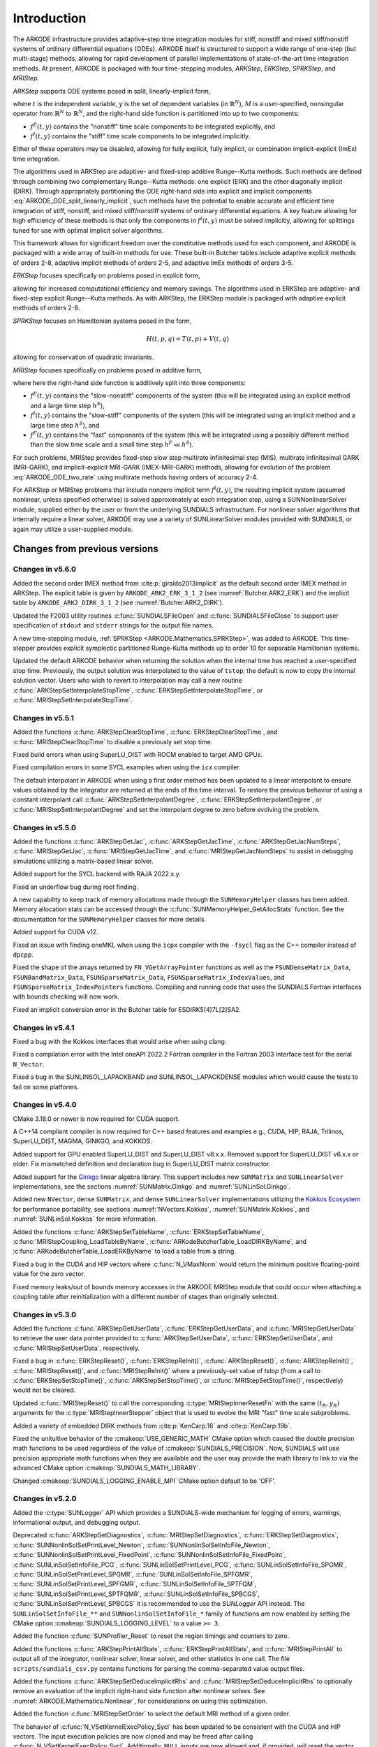 .. ----------------------------------------------------------------
   Programmer(s): Daniel R. Reynolds @ SMU
   ----------------------------------------------------------------
   SUNDIALS Copyright Start
   Copyright (c) 2002-2023, Lawrence Livermore National Security
   and Southern Methodist University.
   All rights reserved.

   See the top-level LICENSE and NOTICE files for details.

   SPDX-License-Identifier: BSD-3-Clause
   SUNDIALS Copyright End
   ----------------------------------------------------------------

.. _ARKODE.Introduction:

************
Introduction
************

The ARKODE infrastructure provides adaptive-step time integration
modules for stiff, nonstiff and mixed stiff/nonstiff systems of
ordinary differential equations (ODEs).  ARKODE itself is structured
to support a wide range of one-step (but multi-stage) methods,
allowing for rapid development of parallel implementations of
state-of-the-art time integration methods.  At present, ARKODE is
packaged with four time-stepping modules, *ARKStep*, *ERKStep*, *SPRKStep*,
and *MRIStep*.


*ARKStep* supports ODE systems posed in split, linearly-implicit form,

.. math::
   M(t)\, \dot{y} = f^E(t,y) + f^I(t,y),  \qquad y(t_0) = y_0,
   :label: ARKODE_ODE_split_linearly_implicit

where :math:`t` is the independent variable, :math:`y` is the set of
dependent variables (in :math:`\mathbb{R}^N`), :math:`M` is a
user-specified, nonsingular operator from :math:`\mathbb{R}^N` to
:math:`\mathbb{R}^N`, and the right-hand side function is partitioned
into up to two components:

- :math:`f^E(t,y)` contains the "nonstiff" time scale components to be
  integrated explicitly, and
- :math:`f^I(t,y)`  contains the "stiff" time scale components to be
  integrated implicitly.

Either of these operators may be disabled, allowing for fully
explicit, fully implicit, or combination implicit-explicit (ImEx) time
integration.

The algorithms used in ARKStep are adaptive- and fixed-step additive
Runge--Kutta methods. Such methods are defined through combining two
complementary Runge--Kutta methods: one explicit (ERK) and the other
diagonally implicit (DIRK).  Through appropriately partitioning the
ODE right-hand side into explicit and implicit components
:eq:`ARKODE_ODE_split_linearly_implicit`, such methods have the potential to
enable accurate and efficient time integration of stiff, nonstiff, and
mixed stiff/nonstiff systems of ordinary differential equations.  A
key feature allowing for high efficiency of these methods is that only
the components in :math:`f^I(t,y)` must be solved implicitly, allowing
for splittings tuned for use with optimal implicit solver algorithms.

This framework allows for significant freedom over the constitutive
methods used for each component, and ARKODE is packaged with a wide
array of built-in methods for use.  These built-in Butcher tables
include adaptive explicit methods of orders 2-8, adaptive implicit
methods of orders 2-5, and adaptive ImEx methods of orders 3-5.


*ERKStep* focuses specifically on problems posed in explicit form,

.. math::
   \dot{y} = f(t,y),  \qquad y(t_0) = y_0.
   :label: ARKODE_ODE_explicit

allowing for increased computational efficiency and memory savings.
The algorithms used in ERKStep are adaptive- and fixed-step explicit
Runge--Kutta methods.   As with ARKStep, the ERKStep module is packaged
with adaptive explicit methods of orders 2-8.

*SPRKStep* focuses on Hamiltonian systems posed in the form,

.. math::
   H(t, p, q) = T(t, p) + V(t, q)

.. math::
   \dot{p} = f_1(t,q) = \frac{\partial V(t,q)}{\partial q}, \quad 
   \dot{q} = f_2(t,p) = \frac{\partial T(t,p)}{\partial p}, 
   :label: ARKODE_ODE_hamiltonian

allowing for conservation of quadratic invariants.

*MRIStep* focuses specifically on problems posed in additive form,

.. math::
   \dot{y} = f^E(t,y) + f^I(t,y) + f^F(t,y), \qquad y(t_0) = y_0.
   :label: ARKODE_ODE_two_rate

where here the right-hand side function is additively split into three
components:

* :math:`f^E(t,y)` contains the "slow-nonstiff" components of the system
  (this will be integrated using an explicit method and a large time step
  :math:`h^S`),

* :math:`f^I(t,y)` contains the "slow-stiff" components of the system
  (this will be integrated using an implicit method and a large time step
  :math:`h^S`), and

* :math:`f^F(t,y)` contains the "fast" components of the system (this will be
  integrated using a possibly different method than the slow time scale and a
  small time step :math:`h^F \ll h^S`).

For such problems, MRIStep provides fixed-step slow step multirate infinitesimal
step (MIS), multirate infinitesimal GARK (MRI-GARK), and implicit-explicit
MRI-GARK (IMEX-MRI-GARK) methods, allowing for evolution of the problem
:eq:`ARKODE_ODE_two_rate` using multirate methods having orders of accuracy 2-4.

For ARKStep or MRIStep problems that include nonzero implicit term
:math:`f^I(t,y)`, the resulting implicit system (assumed nonlinear, unless
specified otherwise) is solved approximately at each integration step, using a
SUNNonlinearSolver module, supplied either by the user or from the underlying
SUNDIALS infrastructure.  For nonlinear solver algorithms that internally
require a linear solver, ARKODE may use a variety of SUNLinearSolver modules
provided with SUNDIALS, or again may utilize a user-supplied module.



Changes from previous versions
==============================

Changes in v5.6.0
-----------------

Added the second order IMEX method from :cite:p:`giraldo2013implicit` as the
default second order IMEX method in ARKStep. The explicit table is given by
``ARKODE_ARK2_ERK_3_1_2`` (see :numref:`Butcher.ARK2_ERK`) and the implicit
table by ``ARKODE_ARK2_DIRK_3_1_2`` (see :numref:`Butcher.ARK2_DIRK`).

Updated the F2003 utility routines :c:func:`SUNDIALSFileOpen` and :c:func:`SUNDIALSFileClose`
to support user specification of ``stdout`` and ``stderr`` strings for the output
file names.

A new time-stepping module, :ref:`SPRKStep <ARKODE.Mathematics.SPRKStep>`, was
added to ARKODE. This time-stepper provides explicit symplectic partitioned
Runge-Kutta methods up to order 10 for separable Hamiltonian systems. 

Updated the default ARKODE behavior when returning the solution when
the internal time has reached a user-specified stop time.  Previously, the output
solution was interpolated to the value of ``tstop``; the default is now to copy the
internal solution vector.  Users who wish to revert to interpolation may call a new
routine :c:func:`ARKStepSetInterpolateStopTime`,
:c:func:`ERKStepSetInterpolateStopTime`, or :c:func:`MRIStepSetInterpolateStopTime`.

Changes in v5.5.1
-----------------

Added the functions :c:func:`ARKStepClearStopTime`,
:c:func:`ERKStepClearStopTime`, and :c:func:`MRIStepClearStopTime` to disable a
previously set stop time.

Fixed build errors when using SuperLU_DIST with ROCM enabled to target AMD GPUs.

Fixed compilation errors in some SYCL examples when using the ``icx`` compiler.

The default interpolant in ARKODE when using a first order method has been
updated to a linear interpolant to ensure values obtained by the integrator are
returned at the ends of the time interval. To restore the previous behavior of
using a constant interpolant call :c:func:`ARKStepSetInterpolantDegree`,
:c:func:`ERKStepSetInterpolantDegree`, or :c:func:`MRIStepSetInterpolantDegree`
and set the interpolant degree to zero before evolving the problem.

Changes in v5.5.0
-----------------

Added the functions :c:func:`ARKStepGetJac`, :c:func:`ARKStepGetJacTime`,
:c:func:`ARKStepGetJacNumSteps`, :c:func:`MRIStepGetJac`,
:c:func:`MRIStepGetJacTime`, and :c:func:`MRIStepGetJacNumSteps` to assist in
debugging simulations utilizing a matrix-based linear solver.

Added support for the SYCL backend with RAJA 2022.x.y.

Fixed an underflow bug during root finding.

A new capability to keep track of memory allocations made through the ``SUNMemoryHelper``
classes has been added. Memory allocation stats can be accessed through the
:c:func:`SUNMemoryHelper_GetAllocStats` function. See the documentation for
the ``SUNMemoryHelper`` classes for more details.

Added support for CUDA v12.

Fixed an issue with finding oneMKL when using the ``icpx`` compiler with the
``-fsycl`` flag as the C++ compiler instead of ``dpcpp``.

Fixed the shape of the arrays returned by ``FN_VGetArrayPointer`` functions as well
as the ``FSUNDenseMatrix_Data``, ``FSUNBandMatrix_Data``, ``FSUNSparseMatrix_Data``,
``FSUNSparseMatrix_IndexValues``, and ``FSUNSparseMatrix_IndexPointers`` functions.
Compiling and running code that uses the SUNDIALS Fortran interfaces with
bounds checking will now work.

Fixed an implicit conversion error in the Butcher table for ESDIRK5(4)7L[2]SA2.

Changes in v5.4.1
-----------------

Fixed a bug with the Kokkos interfaces that would arise when using clang.

Fixed a compilation error with the Intel oneAPI 2022.2 Fortran compiler in the
Fortran 2003 interface test for the serial ``N_Vector``.

Fixed a bug in the SUNLINSOL_LAPACKBAND and SUNLINSOL_LAPACKDENSE modules
which would cause the tests to fail on some platforms.

Changes in v5.4.0
-----------------

CMake 3.18.0 or newer is now required for CUDA support.

A C++14 compliant compiler is now required for C++ based features and examples
e.g., CUDA, HIP, RAJA, Trilinos, SuperLU_DIST, MAGMA, GINKGO, and KOKKOS.

Added support for GPU enabled SuperLU_DIST and SuperLU_DIST v8.x.x. Removed
support for SuperLU_DIST v6.x.x or older. Fix mismatched definition and
declaration bug in SuperLU_DIST matrix constructor.

Added support for the `Ginkgo <https://ginkgo-project.github.io/>`_  linear
algebra library. This support includes new ``SUNMatrix`` and ``SUNLinearSolver``
implementations, see the sections :numref:`SUNMatrix.Ginkgo` and
:numref:`SUNLinSol.Ginkgo`.

Added new ``NVector``, dense ``SUNMatrix``, and dense ``SUNLinearSolver``
implementations utilizing the `Kokkos Ecosystem <https://kokkos.org/>`_ for
performance portability, see sections :numref:`NVectors.Kokkos`,
:numref:`SUNMatrix.Kokkos`, and :numref:`SUNLinSol.Kokkos` for more information.

Added the functions :c:func:`ARKStepSetTableName`,
:c:func:`ERKStepSetTableName`, :c:func:`MRIStepCoupling_LoadTableByName`,
:c:func:`ARKodeButcherTable_LoadDIRKByName`, and
:c:func:`ARKodeButcherTable_LoadERKByName` to load a table from a string.

Fixed a bug in the CUDA and HIP vectors where :c:func:`N_VMaxNorm` would return
the minimum positive floating-point value for the zero vector.

Fixed memory leaks/out of bounds memory accesses in the ARKODE MRIStep module
that could occur when attaching a coupling table after reinitialization with a
different number of stages than originally selected.

Changes in v5.3.0
-----------------

Added the functions :c:func:`ARKStepGetUserData`, :c:func:`ERKStepGetUserData`,
and :c:func:`MRIStepGetUserData` to retrieve the user data pointer provided to
:c:func:`ARKStepSetUserData`, :c:func:`ERKStepSetUserData`, and
:c:func:`MRIStepSetUserData`, respectively.

Fixed a bug in :c:func:`ERKStepReset()`, :c:func:`ERKStepReInit()`,
:c:func:`ARKStepReset()`, :c:func:`ARKStepReInit()`, :c:func:`MRIStepReset()`, and
:c:func:`MRIStepReInit()` where a previously-set value of *tstop* (from a call to
:c:func:`ERKStepSetStopTime()`, :c:func:`ARKStepSetStopTime()`, or
:c:func:`MRIStepSetStopTime()`, respectively) would not be cleared.

Updated :c:func:`MRIStepReset()` to call the corresponding
:c:type:`MRIStepInnerResetFn` with the same :math:`(t_R,y_R)` arguments for the
:c:type:`MRIStepInnerStepper` object that is used to evolve the MRI "fast" time
scale subproblems.

Added a variety of embedded DIRK methods from :cite:p:`KenCarp:16` and :cite:p:`KenCarp:19b`.

Fixed the unituitive behavior of the :cmakeop:`USE_GENERIC_MATH` CMake option which
caused the double precision math functions to be used regardless of the value of
:cmakeop:`SUNDIALS_PRECISION`. Now, SUNDIALS will use precision appropriate math
functions when they are available and the user may provide the math library to
link to via the advanced CMake option :cmakeop:`SUNDIALS_MATH_LIBRARY`.

Changed :cmakeop:`SUNDIALS_LOGGING_ENABLE_MPI` CMake option default to be 'OFF'.

Changes in v5.2.0
-----------------

Added the :c:type:`SUNLogger` API which provides a SUNDIALS-wide
mechanism for logging of errors, warnings, informational output,
and debugging output.

Deprecated :c:func:`ARKStepSetDiagnostics`,
:c:func:`MRIStepSetDiagnostics`, :c:func:`ERKStepSetDiagnostics`,
:c:func:`SUNNonlinSolSetPrintLevel_Newton`,
:c:func:`SUNNonlinSolSetInfoFile_Newton`,
:c:func:`SUNNonlinSolSetPrintLevel_FixedPoint`,
:c:func:`SUNNonlinSolSetInfoFile_FixedPoint`,
:c:func:`SUNLinSolSetInfoFile_PCG`, :c:func:`SUNLinSolSetPrintLevel_PCG`,
:c:func:`SUNLinSolSetInfoFile_SPGMR`, :c:func:`SUNLinSolSetPrintLevel_SPGMR`,
:c:func:`SUNLinSolSetInfoFile_SPFGMR`, :c:func:`SUNLinSolSetPrintLevel_SPFGMR`,
:c:func:`SUNLinSolSetInfoFile_SPTFQM`, :c:func:`SUNLinSolSetPrintLevel_SPTFQMR`,
:c:func:`SUNLinSolSetInfoFile_SPBCGS`, :c:func:`SUNLinSolSetPrintLevel_SPBCGS`
it is recommended to use the `SUNLogger` API instead. The ``SUNLinSolSetInfoFile_**``
and ``SUNNonlinSolSetInfoFile_*`` family of functions are now enabled
by setting the CMake option :cmakeop:`SUNDIALS_LOGGING_LEVEL` to a value ``>= 3``.

Added the function :c:func:`SUNProfiler_Reset` to reset the region timings and
counters to zero.

Added the functions :c:func:`ARKStepPrintAllStats`,
:c:func:`ERKStepPrintAllStats`, and :c:func:`MRIStepPrintAll` to output all of
the integrator, nonlinear solver, linear solver, and other statistics in one
call. The file ``scripts/sundials_csv.py`` contains functions for parsing the
comma-separated value output files.

Added the functions :c:func:`ARKStepSetDeduceImplicitRhs` and
:c:func:`MRIStepSetDeduceImplicitRhs` to optionally remove an evaluation of the
implicit right-hand side function after nonlinear solves. See
:numref:`ARKODE.Mathematics.Nonlinear`, for considerations on using this
optimization.

Added the function :c:func:`MRIStepSetOrder` to select the default MRI method of
a given order.

The behavior of :c:func:`N_VSetKernelExecPolicy_Sycl` has been updated to be
consistent with the CUDA and HIP vectors. The input execution policies are now
cloned and may be freed after calling :c:func:`N_VSetKernelExecPolicy_Sycl`.
Additionally, ``NULL`` inputs are now allowed and, if provided, will reset the
vector execution policies to the defaults.

Fixed the :c:type:`SUNContext` convenience class for C++ users to disallow copy
construction and allow move construction.

A memory leak in the SYCL vector was fixed where the execution policies were
not freed when the vector was destroyed.

The include guard in ``nvector_mpimanyvector.h`` has been corrected to enable
using both the ManyVector and MPIManyVector NVector implementations in the same
simulation.

Changed exported SUNDIALS PETSc CMake targets to be INTERFACE IMPORTED instead
of UNKNOWN IMPORTED.

A bug was fixed in the functions
:c:func:`ARKStepGetNumNonlinSolvConvFails`,
:c:func:`ARKStepGetNonlinSolvStats`,
:c:func:`MRIStepGetNumNonlinSolvConvFails`, and
:c:func:`MRIStepGetNonlinSolvStats`
where the number of nonlinear solver failures returned was the number of failed
*steps* due to a nonlinear solver failure i.e., if a nonlinear solve failed with
a stale Jacobian or preconditioner but succeeded after updating the Jacobian or
preconditioner, the initial failure was not included in the nonlinear solver
failure count. These functions have been updated to return the total number of
nonlinear solver failures. As such users may see an increase in the number of
failures reported.

The functions :c:func:`ARKStepGetNumStepSolveFails` and
:c:func:`MRIStepGetNumStepSolveFails` have been added to retrieve the number of
failed steps due to a nonlinear solver failure. The counts returned from these
functions will match those previously returned by
:c:func:`ARKStepGetNumNonlinSolvConvFails`,
:c:func:`ARKStepGetNonlinSolvStats`,
:c:func:`MRIStepGetNumNonlinSolvConvFails`, and
:c:func:`MRIStepGetNonlinSolvStats`.

Changes in v5.1.1
-----------------

Fixed exported ``SUNDIALSConfig.cmake``.

Fixed Fortran interface to :c:type:`MRIStepInnerStepper` and :c:type:`MRIStepCoupling`
structures and functions.

Added new Fortran example program,
``examples/arkode/F2003_serial/ark_kpr_mri_f2003.f90`` demonstrating MRI
capabilities.

Changes in v5.1.0
-----------------

Added new reduction implementations for the CUDA and HIP NVECTORs that use
shared memory (local data storage) instead of atomics. These new implementations
are recommended when the target hardware does not provide atomic support for the
floating point precision that SUNDIALS is being built with. The HIP vector uses
these by default, but the :c:func:`N_VSetKernelExecPolicy_Cuda` and
:c:func:`N_VSetKernelExecPolicy_Hip` functions can be used to choose between
different reduction implementations.

``SUNDIALS::<lib>`` targets with no static/shared suffix have been added for use
within the build directory (this mirrors the targets exported on installation).

:cmakeop:`CMAKE_C_STANDARD` is now set to 99 by default.

Fixed exported ``SUNDIALSConfig.cmake`` when profiling is enabled without Caliper.

Fixed ``sundials_export.h`` include in ``sundials_config.h``.

Fixed memory leaks in the SUNLINSOL_SUPERLUMT linear solver.

Changes in v5.0.0
-----------------

**SUNContext**

SUNDIALS v6.0.0 introduces a new :c:type:`SUNContext` object on which all other
SUNDIALS objects depend. As such, the constructors for all SUNDIALS packages,
vectors, matrices, linear solvers, nonlinear solvers, and memory helpers have
been updated to accept a context as the last input. Users upgrading to SUNDIALS
v6.0.0 will need to call :c:func:`SUNContext_Create` to create a context object
with before calling any other SUNDIALS library function, and then provide this
object to other SUNDIALS constructors. The context object has been introduced to
allow SUNDIALS to provide new features, such as the profiling/instrumentation
also introduced in this release, while maintaining thread-safety. See the
documentation section on the :c:type:`SUNContext` for more details.

A script ``upgrade-to-sundials-6-from-5.sh`` has been provided with the release
(obtainable from the GitHub release page) to help ease the transition to
SUNDIALS v6.0.0. The script will add a ``SUNCTX_PLACEHOLDER`` argument to all of
the calls to SUNDIALS constructors that now require a ``SUNContext`` object. It
can also update deprecated SUNDIALS constants/types to the new names. It can be
run like this:

.. code-block::

   > ./upgrade-to-sundials-6-from-5.sh <files to update>

**SUNProfiler**

A capability to profile/instrument SUNDIALS library code has been added. This
can be enabled with the CMake option :cmakeop:`SUNDIALS_BUILD_WITH_PROFILING`. A
built-in profiler will be used by default, but the `Caliper
<https://github.com/LLNL/Caliper>`_ library can also be used instead with the
CMake option :cmakeop:`ENABLE_CALIPER`. See the documentation section on
profiling for more details.  **WARNING**: Profiling will impact performance, and
should be enabled judiciously.

**SUNMemoryHelper**

The :c:type:`SUNMemoryHelper` functions :c:func:`SUNMemoryHelper_Alloc`,
:c:func:`SUNMemoryHelper_Dealloc`, and :c:func:`SUNMemoryHelper_Copy` have been
updated to accept an opaque handle as the last input. At a minimum, user-defined
:c:type:`SUNMemoryHelper` implementations will need to update these functions to
accept the additional argument. Typically, this handle is the execution stream
(e.g., a CUDA/HIP stream or SYCL queue) for the operation. The :ref:`CUDA
<SUNMemory.CUDA>`, :ref:`HIP <SUNMemory.HIP>`, and :ref:`SYCL <SUNMemory.SYCL>`
implementations have been updated accordingly. Additionally, the constructor
:c:func:`SUNMemoryHelper_Sycl` has been updated to remove the SYCL queue as an
input.

**NVector**

Two new optional vector operations, :c:func:`N_VDotProdMultiLocal` and
:c:func:`N_VDotProdMultiAllReduce`, have been added to support
low-synchronization methods for Anderson acceleration.

The CUDA, HIP, and SYCL execution policies have been moved from the ``sundials``
namespace to the ``sundials::cuda``, ``sundials::hip``, and ``sundials::sycl``
namespaces respectively. Accordingly, the prefixes "Cuda", "Hip", and "Sycl"
have been removed from the execution policy classes and methods.

The ``Sundials`` namespace used by the Trilinos Tpetra NVector has been replaced
with the ``sundials::trilinos::nvector_tpetra`` namespace.

The serial, PThreads, PETSc, *hypre*, Parallel, OpenMP_DEV, and OpenMP vector
functions ``N_VCloneVectorArray_*`` and ``N_VDestroyVectorArray_*`` have been
deprecated. The generic :c:func:`N_VCloneVectorArray` and
:c:func:`N_VDestroyVectorArray` functions should be used instead.

The previously deprecated constructor ``N_VMakeWithManagedAllocator_Cuda`` and
the function ``N_VSetCudaStream_Cuda`` have been removed and replaced with
:c:func:`N_VNewWithMemHelp_Cuda` and :c:func:`N_VSetKerrnelExecPolicy_Cuda`
respectively.

The previously deprecated macros ``PVEC_REAL_MPI_TYPE`` and
``PVEC_INTEGER_MPI_TYPE`` have been removed and replaced with
``MPI_SUNREALTYPE`` and ``MPI_SUNINDEXTYPE`` respectively.

**SUNLinearSolver**

The following previously deprecated functions have been removed:

+-----------------------------+------------------------------------------+
| Removed                     | Replacement                              |
+=============================+==========================================+
| ``SUNBandLinearSolver``     | :c:func:`SUNLinSol_Band`                 |
+-----------------------------+------------------------------------------+
| ``SUNDenseLinearSolver``    | :c:func:`SUNLinSol_Dense`                |
+-----------------------------+------------------------------------------+
| ``SUNKLU``                  | :c:func:`SUNLinSol_KLU`                  |
+-----------------------------+------------------------------------------+
| ``SUNKLUReInit``            | :c:func:`SUNLinSol_KLUReInit`            |
+-----------------------------+------------------------------------------+
| ``SUNKLUSetOrdering``       | :c:func:`SUNLinSol_KLUSetOrdering`       |
+-----------------------------+------------------------------------------+
| ``SUNLapackBand``           | :c:func:`SUNLinSol_LapackBand`           |
+-----------------------------+------------------------------------------+
| ``SUNLapackDense``          | :c:func:`SUNLinSol_LapackDense`          |
+-----------------------------+------------------------------------------+
| ``SUNPCG``                  | :c:func:`SUNLinSol_PCG`                  |
+-----------------------------+------------------------------------------+
| ``SUNPCGSetPrecType``       | :c:func:`SUNLinSol_PCGSetPrecType`       |
+-----------------------------+------------------------------------------+
| ``SUNPCGSetMaxl``           | :c:func:`SUNLinSol_PCGSetMaxl`           |
+-----------------------------+------------------------------------------+
| ``SUNSPBCGS``               | :c:func:`SUNLinSol_SPBCGS`               |
+-----------------------------+------------------------------------------+
| ``SUNSPBCGSSetPrecType``    | :c:func:`SUNLinSol_SPBCGSSetPrecType`    |
+-----------------------------+------------------------------------------+
| ``SUNSPBCGSSetMaxl``        | :c:func:`SUNLinSol_SPBCGSSetMaxl`        |
+-----------------------------+------------------------------------------+
| ``SUNSPFGMR``               | :c:func:`SUNLinSol_SPFGMR`               |
+-----------------------------+------------------------------------------+
| ``SUNSPFGMRSetPrecType``    | :c:func:`SUNLinSol_SPFGMRSetPrecType`    |
+-----------------------------+------------------------------------------+
| ``SUNSPFGMRSetGSType``      | :c:func:`SUNLinSol_SPFGMRSetGSType`      |
+-----------------------------+------------------------------------------+
| ``SUNSPFGMRSetMaxRestarts`` | :c:func:`SUNLinSol_SPFGMRSetMaxRestarts` |
+-----------------------------+------------------------------------------+
| ``SUNSPGMR``                | :c:func:`SUNLinSol_SPGMR`                |
+-----------------------------+------------------------------------------+
| ``SUNSPGMRSetPrecType``     | :c:func:`SUNLinSol_SPGMRSetPrecType`     |
+-----------------------------+------------------------------------------+
| ``SUNSPGMRSetGSType``       | :c:func:`SUNLinSol_SPGMRSetGSType`       |
+-----------------------------+------------------------------------------+
| ``SUNSPGMRSetMaxRestarts``  | :c:func:`SUNLinSol_SPGMRSetMaxRestarts`  |
+-----------------------------+------------------------------------------+
| ``SUNSPTFQMR``              | :c:func:`SUNLinSol_SPTFQMR`              |
+-----------------------------+------------------------------------------+
| ``SUNSPTFQMRSetPrecType``   | :c:func:`SUNLinSol_SPTFQMRSetPrecType`   |
+-----------------------------+------------------------------------------+
| ``SUNSPTFQMRSetMaxl``       | :c:func:`SUNLinSol_SPTFQMRSetMaxl`       |
+-----------------------------+------------------------------------------+
| ``SUNSuperLUMT``            | :c:func:`SUNLinSol_SuperLUMT`            |
+-----------------------------+------------------------------------------+
| ``SUNSuperLUMTSetOrdering`` | :c:func:`SUNLinSol_SuperLUMTSetOrdering` |
+-----------------------------+------------------------------------------+

**ARKODE**

The MRIStep module has been extended to support implicit-explicit (ImEx)
multirate infinitesimal generalized additive Runge--Kutta (MRI-GARK) methods. As
such, :c:func:`MRIStepCreate` has been updated to include arguments for the slow
explicit and slow implicit ODE right-hand side functions.
:c:func:`MRIStepCreate` has also been updated to require attaching an
MRIStepInnerStepper for evolving the fast time scale. :c:func:`MRIStepReInit`
has been similarly updated to take explicit and implicit right-hand side
functions as input. Codes using explicit or implicit MRI methods will need to
update :c:func:`MRIStepCreate` and :c:func:`MRIStepReInit` calls to pass
``NULL`` for either the explicit or implicit right-hand side function as
appropriate. If ARKStep is used as the fast time scale integrator, codes will
need to call :c:func:`ARKStepCreateMRIStepInnerStepper` to wrap the ARKStep
memory as an MRIStepInnerStepper object. Additionally,
:c:func:`MRIStepGetNumRhsEvals` has been updated to return the number of slow
implicit and explicit function evaluations. The coupling table structure
:c:type:`MRIStepCouplingMem` and the functions :c:func:`MRIStepCoupling_Alloc`
and :c:func:`MRIStepCoupling_Create` have also been updated to support
IMEX-MRI-GARK methods.

The deprecated functions ``MRIStepGetCurrentButcherTables`` and
``MRIStepWriteButcher`` and the utility functions ``MRIStepSetTable`` and
``MRIStepSetTableNum`` have been removed. Users wishing to create an MRI-GARK
method from a Butcher table should use :c:func:`MRIStepCoupling_MIStoMRI` to
create the corresponding MRI coupling table and attach it with
:c:func:`MRIStepSetCoupling`.

The implementation of solve-decoupled implicit MRI-GARK methods has been updated
to remove extraneous slow implicit function calls and reduce the memory
requirements.

The previously deprecated functions ``ARKStepSetMaxStepsBetweenLSet`` and
``ARKStepSetMaxStepsBetweenJac`` have been removed and replaced with
:c:func:`ARKStepSetLSetupFrequency` and :c:func:`ARKStepSetMaxStepsBetweenJac`
respectively.

The ARKODE Fortran 77 interface has been removed. See :numref:`SUNDIALS.Fortran`
and the F2003 example programs for more details using the SUNDIALS Fortran 2003
module interfaces.

**Deprecations**

In addition to the deprecations noted elsewhere, many constants, types, and
functions have been renamed so that they are properly namespaced. The old names
have been deprecated and will be removed in SUNDIALS v7.0.0.

The following constants, macros, and typedefs are now deprecated:

+------------------------------+-------------------------------------+
| Deprecated Name              | New Name                            |
+==============================+=====================================+
| ``realtype``                 | ``sunrealtype``                     |
+------------------------------+-------------------------------------+
| ``booleantype``              | ``sunbooleantype``                  |
+------------------------------+-------------------------------------+
| ``RCONST``                   | ``SUN_RCONST``                      |
+------------------------------+-------------------------------------+
| ``BIG_REAL``                 | ``SUN_BIG_REAL``                    |
+------------------------------+-------------------------------------+
| ``SMALL_REAL``               | ``SUN_SMALL_REAL``                  |
+------------------------------+-------------------------------------+
| ``UNIT_ROUNDOFF``            | ``SUN_UNIT_ROUNDOFF``               |
+------------------------------+-------------------------------------+
| ``PREC_NONE``                | ``SUN_PREC_NONE``                   |
+------------------------------+-------------------------------------+
| ``PREC_LEFT``                | ``SUN_PREC_LEFT``                   |
+------------------------------+-------------------------------------+
| ``PREC_RIGHT``               | ``SUN_PREC_RIGHT``                  |
+------------------------------+-------------------------------------+
| ``PREC_BOTH``                | ``SUN_PREC_BOTH``                   |
+------------------------------+-------------------------------------+
| ``MODIFIED_GS``              | ``SUN_MODIFIED_GS``                 |
+------------------------------+-------------------------------------+
| ``CLASSICAL_GS``             | ``SUN_CLASSICAL_GS``                |
+------------------------------+-------------------------------------+
| ``ATimesFn``                 | ``SUNATimesFn``                     |
+------------------------------+-------------------------------------+
| ``PSetupFn``                 | ``SUNPSetupFn``                     |
+------------------------------+-------------------------------------+
| ``PSolveFn``                 | ``SUNPSolveFn``                     |
+------------------------------+-------------------------------------+
| ``DlsMat``                   | ``SUNDlsMat``                       |
+------------------------------+-------------------------------------+
| ``DENSE_COL``                | ``SUNDLS_DENSE_COL``                |
+------------------------------+-------------------------------------+
| ``DENSE_ELEM``               | ``SUNDLS_DENSE_ELEM``               |
+------------------------------+-------------------------------------+
| ``BAND_COL``                 | ``SUNDLS_BAND_COL``                 |
+------------------------------+-------------------------------------+
| ``BAND_COL_ELEM``            | ``SUNDLS_BAND_COL_ELEM``            |
+------------------------------+-------------------------------------+
| ``BAND_ELEM``                | ``SUNDLS_BAND_ELEM``                |
+------------------------------+-------------------------------------+
| ``SDIRK_2_1_2``              | ``ARKODE_SDIRK_2_1_2``              |
+------------------------------+-------------------------------------+
| ``BILLINGTON_3_3_2``         | ``ARKODE_BILLINGTON_3_3_2``         |
+------------------------------+-------------------------------------+
| ``TRBDF2_3_3_2``             | ``ARKODE_TRBDF2_3_3_2``             |
+------------------------------+-------------------------------------+
| ``KVAERNO_4_2_3``            | ``ARKODE_KVAERNO_4_2_3``            |
+------------------------------+-------------------------------------+
| ``ARK324L2SA_DIRK_4_2_3``    | ``ARKODE_ARK324L2SA_DIRK_4_2_3``    |
+------------------------------+-------------------------------------+
| ``CASH_5_2_4``               | ``ARKODE_CASH_5_2_4``               |
+------------------------------+-------------------------------------+
| ``CASH_5_3_4``               | ``ARKODE_CASH_5_3_4``               |
+------------------------------+-------------------------------------+
| ``SDIRK_5_3_4``              | ``ARKODE_SDIRK_5_3_4``              |
+------------------------------+-------------------------------------+
| ``KVAERNO_5_3_4``            | ``ARKODE_KVAERNO_5_3_4``            |
+------------------------------+-------------------------------------+
| ``ARK436L2SA_DIRK_6_3_4``    | ``ARKODE_ARK436L2SA_DIRK_6_3_4``    |
+------------------------------+-------------------------------------+
| ``KVAERNO_7_4_5``            | ``ARKODE_KVAERNO_7_4_5``            |
+------------------------------+-------------------------------------+
| ``ARK548L2SA_DIRK_8_4_5``    | ``ARKODE_ARK548L2SA_DIRK_8_4_5``    |
+------------------------------+-------------------------------------+
| ``ARK437L2SA_DIRK_7_3_4``    | ``ARKODE_ARK437L2SA_DIRK_7_3_4``    |
+------------------------------+-------------------------------------+
| ``ARK548L2SAb_DIRK_8_4_5``   | ``ARKODE_ARK548L2SAb_DIRK_8_4_5``   |
+------------------------------+-------------------------------------+
| ``MIN_DIRK_NUM``             | ``ARKODE_MIN_DIRK_NUM``             |
+------------------------------+-------------------------------------+
| ``MAX_DIRK_NUM``             | ``ARKODE_MAX_DIRK_NUM``             |
+------------------------------+-------------------------------------+
| ``MIS_KW3``                  | ``ARKODE_MIS_KW3``                  |
+------------------------------+-------------------------------------+
| ``MRI_GARK_ERK33a``          | ``ARKODE_MRI_GARK_ERK33a``          |
+------------------------------+-------------------------------------+
| ``MRI_GARK_ERK45a``          | ``ARKODE_MRI_GARK_ERK45a``          |
+------------------------------+-------------------------------------+
| ``MRI_GARK_IRK21a``          | ``ARKODE_MRI_GARK_IRK21a``          |
+------------------------------+-------------------------------------+
| ``MRI_GARK_ESDIRK34a``       | ``ARKODE_MRI_GARK_ESDIRK34a``       |
+------------------------------+-------------------------------------+
| ``MRI_GARK_ESDIRK46a``       | ``ARKODE_MRI_GARK_ESDIRK46a``       |
+------------------------------+-------------------------------------+
| ``IMEX_MRI_GARK3a``          | ``ARKODE_IMEX_MRI_GARK3a``          |
+------------------------------+-------------------------------------+
| ``IMEX_MRI_GARK3b``          | ``ARKODE_IMEX_MRI_GARK3b``          |
+------------------------------+-------------------------------------+
| ``IMEX_MRI_GARK4``           | ``ARKODE_IMEX_MRI_GARK4``           |
+------------------------------+-------------------------------------+
| ``MIN_MRI_NUM``              | ``ARKODE_MIN_MRI_NUM``              |
+------------------------------+-------------------------------------+
| ``MAX_MRI_NUM``              | ``ARKODE_MAX_MRI_NUM``              |
+------------------------------+-------------------------------------+
| ``DEFAULT_MRI_TABLE_3``      | ``MRISTEP_DEFAULT_TABLE_3``         |
+------------------------------+-------------------------------------+
| ``DEFAULT_EXPL_MRI_TABLE_3`` | ``MRISTEP_DEFAULT_EXPL_TABLE_3``    |
+------------------------------+-------------------------------------+
| ``DEFAULT_EXPL_MRI_TABLE_4`` | ``MRISTEP_DEFAULT_EXPL_TABLE_4``    |
+------------------------------+-------------------------------------+
| ``DEFAULT_IMPL_SD_TABLE_2``  | ``MRISTEP_DEFAULT_IMPL_SD_TABLE_2`` |
+------------------------------+-------------------------------------+
| ``DEFAULT_IMPL_SD_TABLE_3``  | ``MRISTEP_DEFAULT_IMPL_SD_TABLE_3`` |
+------------------------------+-------------------------------------+
| ``DEFAULT_IMPL_SD_TABLE_4``  | ``MRISTEP_DEFAULT_IMPL_SD_TABLE_4`` |
+------------------------------+-------------------------------------+
| ``DEFAULT_IMEX_SD_TABLE_3``  | ``MRISTEP_DEFAULT_IMEX_SD_TABLE_3`` |
+------------------------------+-------------------------------------+
| ``DEFAULT_IMEX_SD_TABLE_4``  | ``MRISTEP_DEFAULT_IMEX_SD_TABLE_4`` |
+------------------------------+-------------------------------------+
| ``HEUN_EULER_2_1_2``         | ``ARKODE_HEUN_EULER_2_1_2``         |
+------------------------------+-------------------------------------+
| ``BOGACKI_SHAMPINE_4_2_3``   | ``ARKODE_BOGACKI_SHAMPINE_4_2_3``   |
+------------------------------+-------------------------------------+
| ``ARK324L2SA_ERK_4_2_3``     | ``ARKODE_ARK324L2SA_ERK_4_2_3``     |
+------------------------------+-------------------------------------+
| ``ZONNEVELD_5_3_4``          | ``ARKODE_ZONNEVELD_5_3_4``          |
+------------------------------+-------------------------------------+
| ``ARK436L2SA_ERK_6_3_4``     | ``ARKODE_ARK436L2SA_ERK_6_3_4``     |
+------------------------------+-------------------------------------+
| ``SAYFY_ABURUB_6_3_4``       | ``ARKODE_SAYFY_ABURUB_6_3_4``       |
+------------------------------+-------------------------------------+
| ``CASH_KARP_6_4_5``          | ``ARKODE_CASH_KARP_6_4_5``          |
+------------------------------+-------------------------------------+
| ``FEHLBERG_6_4_5``           | ``ARKODE_FEHLBERG_6_4_5``           |
+------------------------------+-------------------------------------+
| ``DORMAND_PRINCE_7_4_5``     | ``ARKODE_DORMAND_PRINCE_7_4_5``     |
+------------------------------+-------------------------------------+
| ``ARK548L2SA_ERK_8_4_5``     | ``ARKODE_ARK548L2SA_ERK_8_4_5``     |
+------------------------------+-------------------------------------+
| ``VERNER_8_5_6``             | ``ARKODE_VERNER_8_5_6``             |
+------------------------------+-------------------------------------+
| ``FEHLBERG_13_7_8``          | ``ARKODE_FEHLBERG_13_7_8``          |
+------------------------------+-------------------------------------+
| ``KNOTH_WOLKE_3_3``          | ``ARKODE_KNOTH_WOLKE_3_3``          |
+------------------------------+-------------------------------------+
| ``ARK437L2SA_ERK_7_3_4``     | ``ARKODE_ARK437L2SA_ERK_7_3_4``     |
+------------------------------+-------------------------------------+
| ``ARK548L2SAb_ERK_8_4_5``    | ``ARKODE_ARK548L2SAb_ERK_8_4_5``    |
+------------------------------+-------------------------------------+
| ``MIN_ERK_NUM``              | ``ARKODE_MIN_ERK_NUM``              |
+------------------------------+-------------------------------------+
| ``MAX_ERK_NUM``              | ``ARKODE_MAX_ERK_NUM``              |
+------------------------------+-------------------------------------+
| ``DEFAULT_ERK_2``            | ``ARKSTEP_DEFAULT_ERK_2``           |
+------------------------------+-------------------------------------+
| ``DEFAULT_ERK_3``            | ``ARKSTEP_DEFAULT_ERK_3``           |
+------------------------------+-------------------------------------+
| ``DEFAULT_ERK_4``            | ``ARKSTEP_DEFAULT_ERK_4``           |
+------------------------------+-------------------------------------+
| ``DEFAULT_ERK_5``            | ``ARKSTEP_DEFAULT_ERK_5``           |
+------------------------------+-------------------------------------+
| ``DEFAULT_ERK_6``            | ``ARKSTEP_DEFAULT_ERK_6``           |
+------------------------------+-------------------------------------+
| ``DEFAULT_ERK_8``            | ``ARKSTEP_DEFAULT_ERK_8``           |
+------------------------------+-------------------------------------+
| ``DEFAULT_DIRK_2``           | ``ARKSTEP_DEFAULT_DIRK_2``          |
+------------------------------+-------------------------------------+
| ``DEFAULT_DIRK_3``           | ``ARKSTEP_DEFAULT_DIRK_3``          |
+------------------------------+-------------------------------------+
| ``DEFAULT_DIRK_4``           | ``ARKSTEP_DEFAULT_DIRK_4``          |
+------------------------------+-------------------------------------+
| ``DEFAULT_DIRK_5``           | ``ARKSTEP_DEFAULT_DIRK_5``          |
+------------------------------+-------------------------------------+
| ``DEFAULT_ARK_ETABLE_3``     | ``ARKSTEP_DEFAULT_ARK_ETABLE_3``    |
+------------------------------+-------------------------------------+
| ``DEFAULT_ARK_ETABLE_4``     | ``ARKSTEP_DEFAULT_ARK_ETABLE_4``    |
+------------------------------+-------------------------------------+
| ``DEFAULT_ARK_ETABLE_5``     | ``ARKSTEP_DEFAULT_ARK_ETABLE_4``    |
+------------------------------+-------------------------------------+
| ``DEFAULT_ARK_ITABLE_3``     | ``ARKSTEP_DEFAULT_ARK_ITABLE_3``    |
+------------------------------+-------------------------------------+
| ``DEFAULT_ARK_ITABLE_4``     | ``ARKSTEP_DEFAULT_ARK_ITABLE_4``    |
+------------------------------+-------------------------------------+
| ``DEFAULT_ARK_ITABLE_5``     | ``ARKSTEP_DEFAULT_ARK_ITABLE_5``    |
+------------------------------+-------------------------------------+
| ``DEFAULT_ERK_2``            | ``ERKSTEP_DEFAULT_2``               |
+------------------------------+-------------------------------------+
| ``DEFAULT_ERK_3``            | ``ERKSTEP_DEFAULT_3``               |
+------------------------------+-------------------------------------+
| ``DEFAULT_ERK_4``            | ``ERKSTEP_DEFAULT_4``               |
+------------------------------+-------------------------------------+
| ``DEFAULT_ERK_5``            | ``ERKSTEP_DEFAULT_5``               |
+------------------------------+-------------------------------------+
| ``DEFAULT_ERK_6``            | ``ERKSTEP_DEFAULT_6``               |
+------------------------------+-------------------------------------+
| ``DEFAULT_ERK_8``            | ``ERKSTEP_DEFAULT_8``               |
+------------------------------+-------------------------------------+

In addition, the following functions are now deprecated (compile-time warnings
will be thrown if supported by the compiler):

+---------------------------------+--------------------------------+
| Deprecated Name                 | New Name                       |
+=================================+================================+
| ``DenseGETRF``                  | ``SUNDlsMat_DenseGETRF``       |
+---------------------------------+--------------------------------+
| ``DenseGETRS``                  | ``SUNDlsMat_DenseGETRS``       |
+---------------------------------+--------------------------------+
| ``denseGETRF``                  | ``SUNDlsMat_denseGETRF``       |
+---------------------------------+--------------------------------+
| ``denseGETRS``                  | ``SUNDlsMat_denseGETRS``       |
+---------------------------------+--------------------------------+
| ``DensePOTRF``                  | ``SUNDlsMat_DensePOTRF``       |
+---------------------------------+--------------------------------+
| ``DensePOTRS``                  | ``SUNDlsMat_DensePOTRS``       |
+---------------------------------+--------------------------------+
| ``densePOTRF``                  | ``SUNDlsMat_densePOTRF``       |
+---------------------------------+--------------------------------+
| ``densePOTRS``                  | ``SUNDlsMat_densePOTRS``       |
+---------------------------------+--------------------------------+
| ``DenseGEQRF``                  | ``SUNDlsMat_DenseGEQRF``       |
+---------------------------------+--------------------------------+
| ``DenseORMQR``                  | ``SUNDlsMat_DenseORMQR``       |
+---------------------------------+--------------------------------+
| ``denseGEQRF``                  | ``SUNDlsMat_denseGEQRF``       |
+---------------------------------+--------------------------------+
| ``denseORMQR``                  | ``SUNDlsMat_denseORMQR``       |
+---------------------------------+--------------------------------+
| ``DenseCopy``                   | ``SUNDlsMat_DenseCopy``        |
+---------------------------------+--------------------------------+
| ``denseCopy``                   | ``SUNDlsMat_denseCopy``        |
+---------------------------------+--------------------------------+
| ``DenseScale``                  | ``SUNDlsMat_DenseScale``       |
+---------------------------------+--------------------------------+
| ``denseScale``                  | ``SUNDlsMat_denseScale``       |
+---------------------------------+--------------------------------+
| ``denseAddIdentity``            | ``SUNDlsMat_denseAddIdentity`` |
+---------------------------------+--------------------------------+
| ``DenseMatvec``                 | ``SUNDlsMat_DenseMatvec``      |
+---------------------------------+--------------------------------+
| ``denseMatvec``                 | ``SUNDlsMat_denseMatvec``      |
+---------------------------------+--------------------------------+
| ``BandGBTRF``                   | ``SUNDlsMat_BandGBTRF``        |
+---------------------------------+--------------------------------+
| ``bandGBTRF``                   | ``SUNDlsMat_bandGBTRF``        |
+---------------------------------+--------------------------------+
| ``BandGBTRS``                   | ``SUNDlsMat_BandGBTRS``        |
+---------------------------------+--------------------------------+
| ``bandGBTRS``                   | ``SUNDlsMat_bandGBTRS``        |
+---------------------------------+--------------------------------+
| ``BandCopy``                    | ``SUNDlsMat_BandCopy``         |
+---------------------------------+--------------------------------+
| ``bandCopy``                    | ``SUNDlsMat_bandCopy``         |
+---------------------------------+--------------------------------+
| ``BandScale``                   | ``SUNDlsMat_BandScale``        |
+---------------------------------+--------------------------------+
| ``bandScale``                   | ``SUNDlsMat_bandScale``        |
+---------------------------------+--------------------------------+
| ``bandAddIdentity``             | ``SUNDlsMat_bandAddIdentity``  |
+---------------------------------+--------------------------------+
| ``BandMatvec``                  | ``SUNDlsMat_BandMatvec``       |
+---------------------------------+--------------------------------+
| ``bandMatvec``                  | ``SUNDlsMat_bandMatvec``       |
+---------------------------------+--------------------------------+
| ``ModifiedGS``                  | ``SUNModifiedGS``              |
+---------------------------------+--------------------------------+
| ``ClassicalGS``                 | ``SUNClassicalGS``             |
+---------------------------------+--------------------------------+
| ``QRfact``                      | ``SUNQRFact``                  |
+---------------------------------+--------------------------------+
| ``QRsol``                       | ``SUNQRsol``                   |
+---------------------------------+--------------------------------+
| ``DlsMat_NewDenseMat``          | ``SUNDlsMat_NewDenseMat``      |
+---------------------------------+--------------------------------+
| ``DlsMat_NewBandMat``           | ``SUNDlsMat_NewBandMat``       |
+---------------------------------+--------------------------------+
| ``DestroyMat``                  | ``SUNDlsMat_DestroyMat``       |
+---------------------------------+--------------------------------+
| ``NewIntArray``                 | ``SUNDlsMat_NewIntArray``      |
+---------------------------------+--------------------------------+
| ``NewIndexArray``               | ``SUNDlsMat_NewIndexArray``    |
+---------------------------------+--------------------------------+
| ``NewRealArray``                | ``SUNDlsMat_NewRealArray``     |
+---------------------------------+--------------------------------+
| ``DestroyArray``                | ``SUNDlsMat_DestroyArray``     |
+---------------------------------+--------------------------------+
| ``AddIdentity``                 | ``SUNDlsMat_AddIdentity``      |
+---------------------------------+--------------------------------+
| ``SetToZero``                   | ``SUNDlsMat_SetToZero``        |
+---------------------------------+--------------------------------+
| ``PrintMat``                    | ``SUNDlsMat_PrintMat``         |
+---------------------------------+--------------------------------+
| ``newDenseMat``                 | ``SUNDlsMat_newDenseMat``      |
+---------------------------------+--------------------------------+
| ``newBandMat``                  | ``SUNDlsMat_newBandMat``       |
+---------------------------------+--------------------------------+
| ``destroyMat``                  | ``SUNDlsMat_destroyMat``       |
+---------------------------------+--------------------------------+
| ``newIntArray``                 | ``SUNDlsMat_newIntArray``      |
+---------------------------------+--------------------------------+
| ``newIndexArray``               | ``SUNDlsMat_newIndexArray``    |
+---------------------------------+--------------------------------+
| ``newRealArray``                | ``SUNDlsMat_newRealArray``     |
+---------------------------------+--------------------------------+
| ``destroyArray``                | ``SUNDlsMat_destroyArray``     |
+---------------------------------+--------------------------------+

In addition, the entire ``sundials_lapack.h`` header file is now deprecated for
removal in SUNDIALS v7.0.0. Note, this header file is not needed to use the
SUNDIALS LAPACK linear solvers.

Changes in v4.8.0
-----------------

The RAJA NVECTOR implementation has been updated to support the SYCL backend
in addition to the CUDA and HIP backend. Users can choose the backend when
configuring SUNDIALS by using the ``SUNDIALS_RAJA_BACKENDS`` CMake variable.
This module remains experimental and is subject to change from version to
version.

A new SUNMatrix and SUNLinearSolver implementation were added to interface with
the Intel oneAPI Math Kernel Library (oneMKL). Both the matrix and the linear
solver support general dense linear systems as well as block diagonal linear
systems. See :numref:`SUNLinSol.OneMklDense` for more details. This module is
experimental and is subject to change from version to version.

Added a new *optional* function to the SUNLinearSolver API,
:c:func:`SUNLinSolSetZeroGuess`, to indicate that the next call to
:c:func:`SUNLinSolSolve` will be made with a zero initial guess. SUNLinearSolver
implementations that do not use the :c:func:`SUNLinSolNewEmpty` constructor
will, at a minimum, need set the ``setzeroguess`` function pointer in the linear
solver ``ops`` structure to ``NULL``. The SUNDIALS iterative linear solver
implementations have been updated to leverage this new set function to remove
one dot product per solve.

ARKODE now supports a new "matrix-embedded" SUNLinearSolver type.  This type
supports user-supplied SUNLinearSolver implementations that set up and solve
the specified linear system at each linear solve call.  Any matrix-related data
structures are held internally to the linear solver itself, and are not
provided by the SUNDIALS package.

Support for user-defined inner (fast) integrators has been to the MRIStep
module. See :numref:`ARKODE.Usage.MRIStep.CustomInnerStepper` for more information on providing
a user-defined integration method.

Added the functions :c:func:`ARKStepSetNlsRhsFn()` and
:c:func:`MRIStepSetNlsRhsFn()` to supply an alternative implicit right-hand side
function for use within nonlinear system function evaluations.

The installed SUNDIALSConfig.cmake file now supports the ``COMPONENTS`` option
to ``find_package``. The exported targets no longer have IMPORTED_GLOBAL set.

A bug was fixed in :c:func:`SUNMatCopyOps` where the matrix-vector product setup
function pointer was not copied.

A bug was fixed in the SPBCGS and SPTFQMR solvers for the case where a non-zero
initial guess and a solution scaling vector are provided. This fix only impacts
codes using SPBCGS or SPTFQMR as standalone solvers as all SUNDIALS packages
utilize a zero initial guess.

A bug was fixed in the ARKODE stepper modules where the stop time may be passed
after resetting the integrator.


Changes in v4.7.0
-----------------

A new NVECTOR implementation based on the SYCL abstraction layer has been added
targeting Intel GPUs. At present the only SYCL compiler supported is the DPC++
(Intel oneAPI) compiler. See :numref:`NVectors.SYCL` for more details. This module
is considered experimental and is subject to major changes even in minor
releases.

A new SUNMatrix and SUNLinearSolver implementation were added to interface
with the MAGMA linear algebra library. Both the matrix and the linear solver
support general dense linear systems as well as block diagonal linear systems,
and both are targeted at GPUs (AMD or NVIDIA). See :numref:`SUNLinSol.MagmaDense`
for more details.

Changes in v4.6.1
-----------------

Fixed a bug in the SUNDIALS CMake which caused an error
if the CMAKE_CXX_STANDARD and SUNDIALS_RAJA_BACKENDS options
were not provided.

Fixed some compiler warnings when using the IBM XL compilers.

Changes in v4.6.0
-----------------

A new NVECTOR implementation based on the AMD ROCm HIP platform has been added.
This vector can target NVIDIA or AMD GPUs. See :numref:`NVectors.HIP` for more
details. This module is considered experimental and is subject to change from
version to version.

The RAJA NVECTOR implementation has been updated to support the HIP backend
in addition to the CUDA backend. Users can choose the backend when configuring
SUNDIALS by using the ``SUNDIALS_RAJA_BACKENDS`` CMake variable. This module
remains experimental and is subject to change from version to version.

A new optional operation, :c:func:`N_VGetDeviceArrayPointer`, was added to the
N_Vector API. This operation is useful for N_Vectors that utilize dual memory
spaces, e.g. the native SUNDIALS CUDA N_Vector.

The SUNMATRIX_CUSPARSE and SUNLINEARSOLVER_CUSOLVERSP_BATCHQR implementations
no longer require the SUNDIALS CUDA N_Vector. Instead, they require that the
vector utilized provides the :c:func:`N_VGetDeviceArrayPointer` operation, and
that the pointer returned by :c:func:`N_VGetDeviceArrayPointer` is a valid CUDA
device pointer.

Changes in v4.5.0
-----------------

Refactored the SUNDIALS build system. CMake 3.12.0 or newer is now required.
Users will likely see deprecation warnings, but otherwise the changes
should be fully backwards compatible for almost all users. SUNDIALS
now exports CMake targets and installs a SUNDIALSConfig.cmake file.

Added support for SuperLU DIST 6.3.0 or newer.

Changes in v4.4.0
-----------------

Added full support for time-dependent mass matrices in ARKStep, and expanded
existing non-identity mass matrix infrastructure to support use of the
fixed point nonlinear solver. Fixed bug for ERK method integration with
static mass matrices.

An interface between ARKStep and the XBraid multigrid reduction in time (MGRIT)
library :cite:p:`xbraid` has been added to enable parallel-in-time integration. See the
:numref:`ARKODE.Usage.ARKStep.XBraid` section for more information and the example
codes in ``examples/arkode/CXX_xbraid``. This interface required the addition of
three new N_Vector operations to exchange vector data between computational
nodes, see :c:func:`N_VBufSize()`, :c:func:`N_VBufPack()`, and
:c:func:`N_VBufUnpack()`.  These N_Vector operations are only used within the
XBraid interface and need not be implemented for any other context.

Updated the MRIStep time-stepping module in ARKODE to support
higher-order MRI-GARK methods :cite:p:`Sandu:19`, including methods that
involve solve-decoupled, diagonally-implicit treatment of the
slow time scale.

Added the functions :c:func:`ARKStepSetLSNormFactor()`,
:c:func:`ARKStepSetMassLSNormFactor()`, and :c:func:`MRIStepSetLSNormFactor()`
to specify the factor for converting between integrator tolerances (WRMS norm)
and linear solver tolerances (L2 norm) i.e.,
``tol_L2 = nrmfac * tol_WRMS``.

Added new reset functions :c:func:`ARKStepReset()`, :c:func:`ERKStepReset()`,
and :c:func:`MRIStepReset()` to reset the stepper time and state vector to
user-provided values for continuing the integration from that point while
retaining the integration history. These function complement the
reinitialization functions :c:func:`ARKStepReInit()`, :c:func:`ERKStepReInit()`,
and :c:func:`MRIStepReInit()` which reinitialize the stepper so that the problem
integration should resume as if started from scratch.

Added new functions :c:func:`ARKStepComputeState`,
:c:func:`ARKStepGetNonlinearSystemData`, :c:func:`MRIStepComputeState`, and
:c:func:`MRIStepGetNonlinearSystemData` which advanced users might find useful
if providing a custom :c:func:`SUNNonlinSolSysFn`.

The expected behavior of :c:func:`SUNNonlinSolGetNumIters()` and
:c:func:`SUNNonlinSolGetNumConvFails()` in the SUNNonlinearSolver API have been
updated to specify that they should return the number of nonlinear solver
iterations and convergence failures in the most recent solve respectively rather
than the cumulative number of iterations and failures across all solves
respectively. The API documentation and SUNDIALS provided SUNNonlinearSolver
implementations have been updated accordingly. As before, the cumulative number
of nonlinear iterations may be retrieved by calling
:c:func:`ARKStepGetNumNonlinSolvIters()`, the cumulative number of failures with
:c:func:`ARKStepGetNumNonlinSolvConvFails()`, or both with
:c:func:`ARKStepGetNonlinSolvStats()`.

A minor bug in checking the Jacobian evaluation frequency has been fixed. As a
result codes using using a non-default Jacobian update frequency through a call
to :c:func:`ARKStepSetMaxStepsBetweenJac()` will need to increase the provided
value by 1 to achieve the same behavior as before. Additionally, for greater
clarity the functions :c:func:`ARKStepSetMaxStepsBetweenLSet()` and
:c:func:`ARKStepSetMaxStepsBetweenJac()` have been deprecated and replaced with
:c:func:`ARKStepSetLSetupFrequency()` and :c:func:`ARKStepSetJacEvalFrequency()`
respectively.

The ``NVECTOR_RAJA`` module has been updated to mirror the ``NVECTOR_CUDA`` module.
Notably, the update adds managed memory support to the ``NVECTOR_RAJA`` module.
Users of the module will need to update any calls to the ``N_VMake_Raja`` function
because that signature was changed. This module remains experimental and is
subject to change from version to version.

The ``NVECTOR_TRILINOS`` module has been updated to work with Trilinos 12.18+.
This update changes the local ordinal type to always be an ``int``.

Added support for CUDA v11.


Changes in v4.3.0
-----------------

Fixed a bug in ARKODE where the prototypes for :c:func:`ERKStepSetMinReduction()`
and :c:func:`ARKStepSetMinReduction()` were not included in ``arkode_erkstep.h``
and ``arkode_arkstep.h`` respectively.

Fixed a bug where inequality constraint checking would need to be disabled and
then re-enabled to update the inequality constraint values after resizing a
problem. Resizing a problem will now disable constraints and a call to
:c:func:`ARKStepSetConstraints()` or :c:func:`ERKStepSetConstraints()` is
required to re-enable constraint checking for the new problem size.

Fixed a bug in the iterative linear solver modules where an error is not
returned if the Atimes function is ``NULL`` or, if preconditioning is enabled,
the PSolve function is ``NULL``.

Added the ability to control the CUDA kernel launch parameters for the
``NVECTOR_CUDA`` and ``SUNMATRIX_CUSPARSE`` modules. These modules remain
experimental and are subject to change from version to version.
In addition, the ``NVECTOR_CUDA`` kernels were rewritten to be more flexible.
Most users should see equivalent performance or some improvement, but a select
few may observe minor performance degradation with the default settings. Users
are encouraged to contact the SUNDIALS team about any perfomance changes
that they notice.

Added the optional function :c:func:`ARKStepSetJacTimesRhsFn()` to specify an
alternative implicit right-hand side function for computing Jacobian-vector
products with the internal difference quotient approximation.

Added new capabilities for monitoring the solve phase in the ``SUNNONLINSOL_NEWTON``
and ``SUNNONLINSOL_FIXEDPOINT`` modules, and the SUNDIALS iterative linear solver
modules. SUNDIALS must be built with the CMake option
``SUNDIALS_BUILD_WITH_MONITORING`` to use these capabilties.


Changes in v4.2.0
-----------------

Fixed a build system bug related to the Fortran 2003 interfaces when using the
IBM XL compiler. When building the Fortran 2003 interfaces with an XL compiler
it is recommended to set ``CMAKE_Fortran_COMPILER`` to ``f2003``, ``xlf2003``,
or ``xlf2003_r``.

Fixed a bug in how ARKODE interfaces with a user-supplied, iterative, unscaled linear solver.
In this case, ARKODE adjusts the linear solver tolerance in an attempt to account for the
lack of support for left/right scaling matrices.  Previously, ARKODE computed this scaling
factor using the error weight vector, ``ewt``; this fix changes that to the residual weight vector,
``rwt``, that can differ from ``ewt`` when solving problems with non-identity mass matrix.

Fixed a similar bug in how ARKODE interfaces with scaled linear solvers when solving problems
with non-identity mass matrices.  Here, the left scaling matrix should correspond with ``rwt``
and the right scaling matrix with ``ewt``; these were reversed but are now correct.

Fixed a bug where a non-default value for the maximum allowed growth factor
after the first step would be ignored.

The function :c:func:`ARKStepSetLinearSolutionScaling()` was added to
enable or disable the scaling applied to linear system solutions with
matrix-based linear solvers to account for a lagged value of :math:`\gamma` in
the linear system matrix e.g., :math:`M - \gamma J` or :math:`I - \gamma J`.
Scaling is enabled by default when using a matrix-based linear solver.

Added two new functions, :c:func:`ARKStepSetMinReduction()` and
:c:func:`ERKStepSetMinReduction()`, to change the minimum allowed step size
reduction factor after an error test failure.

Added a new ``SUNMatrix`` implementation, :numref:`SUNMatrix.cuSparse`, that interfaces
to the sparse matrix implementation from the NVIDIA cuSPARSE library. In addition,
the :numref:`SUNLinSol.cuSolverSp` ``SUNLinearSolver`` has been updated to
use this matrix, as such, users of this module will need to update their code.
These modules are still considered to be experimental, thus they are subject to
breaking changes even in minor releases.

Added a new "stiff" interpolation module, based on Lagrange polynomial interpolation,
that is accessible to each of the ARKStep, ERKStep and MRIStep time-stepping modules.
This module is designed to provide increased interpolation accuracy when integrating
stiff problems, as opposed to the ARKODE-standard Hermite interpolation module that
can suffer when the IVP right-hand side has large Lipschitz constant.  While the
Hermite module remains the default, the new Lagrange module may be enabled using one
of the routines :c:func:`ARKStepSetInterpolantType()`, :c:func:`ERKStepSetInterpolantType()`,
or :c:func:`MRIStepSetInterpolantType()`.  The serial example problem ``ark_brusselator.c``
has been converted to use this Lagrange interpolation module.  Created accompanying routines
:c:func:`ARKStepSetInterpolantDegree()`, :c:func:`ARKStepSetInterpolantDegree()` and
:c:func:`ARKStepSetInterpolantDegree()` to provide user control over these
interpolating polynomials.  While the routines :c:func:`ARKStepSetDenseOrder()`,
:c:func:`ARKStepSetDenseOrder()` and :c:func:`ARKStepSetDenseOrder()` still exist,
these have been deprecated and will be removed in a future release.



Changes in v4.1.0
-----------------

Fixed a build system bug related to finding LAPACK/BLAS.

Fixed a build system bug related to checking if the KLU library works.

Fixed a build system bug related to finding PETSc when using the CMake
variables ``PETSC_INCLUDES`` and ``PETSC_LIBRARIES`` instead of
``PETSC_DIR``.

Added a new build system option, ``CUDA_ARCH``, that can be used to specify
the CUDA architecture to compile for.

Fixed a bug in the Fortran 2003 interfaces to the ARKODE Butcher table routines and structure.
This includes changing the ``ARKodeButcherTable`` type to be a ``type(c_ptr)`` in Fortran.

Added two utility functions, ``SUNDIALSFileOpen`` and ``SUNDIALSFileClose``
for creating/destroying file pointers that are useful when using the Fortran
2003 interfaces.

Added support for a user-supplied function to update the prediction for each
implicit stage solution in ARKStep.  If supplied, this routine will be called
*after* any existing ARKStep predictor algorithm completes, so that the
predictor may be modified by the user as desired.  The new user-supplied routine
has type :c:type:`ARKStepStagePredictFn`, and may be set by calling
:c:func:`ARKStepSetStagePredictFn()`.

The MRIStep module has been updated to support attaching different user data
pointers to the inner and outer integrators. If applicable, user codes will
need to add a call to :c:func:`ARKStepSetUserData()` to attach their user data
pointer to the inner integrator memory as :c:func:`MRIStepSetUserData()` will
not set the pointer for both the inner and outer integrators. The MRIStep
examples have been updated to reflect this change.

Added support for constant damping to the ``SUNNonlinearSolver_FixedPoint``
module when using Anderson acceleration. See :numref:`SUNNonlinSol.FixedPoint.Math`
and the :c:func:`SUNNonlinSolSetDamping_FixedPoint()` for more details.

Changes in v4.0.0
-----------------

**Build system changes**

Increased the minimum required CMake version to 3.5 for most SUNDIALS
configurations, and 3.10 when CUDA or OpenMP with device offloading are enabled.

The CMake option ``BLAS_ENABLE`` and the variable ``BLAS_LIBRARIES`` have been
removed to simplify builds as SUNDIALS packages do not use BLAS directly. For
third party libraries that require linking to BLAS, the path to the BLAS
library should be included in the ``_LIBRARIES`` variable for the third party
library e.g., ``SUPERLUDIST_LIBRARIES`` when enabling SuperLU_DIST.

Fixed a bug in the build system that prevented the PThreads NVECTOR module from
being built.

**NVECTOR module changes**

Two new functions were added to aid in creating custom NVECTOR objects. The
constructor :c:func:`N_VNewEmpty` allocates an "empty" generic NVECTOR with
the object's content pointer and the function pointers in the operations
structure initialized to ``NULL``. When used in the constructor for custom
objects this function will ease the introduction of any new optional operations
to the NVECTOR API by ensuring only required operations need to be set.
Additionally, the function :c:func:`N_VCopyOps()` has been added to copy the
operation function pointers between vector objects. When used in clone routines
for custom vector objects these functions also will ease the introduction of
any new optional operations to the NVECTOR API by ensuring all operations
are copied when cloning objects.

Two new NVECTOR implementations, NVECTOR_MANYVECTOR and
NVECTOR_MPIMANYVECTOR, have been created to support flexible partitioning
of solution data among different processing elements (e.g., CPU + GPU) or for
multi-physics problems that couple distinct MPI-based simulations together. This
implementation is accompanied by additions to user documentation and SUNDIALS
examples.

One new required vector operation and ten new optional vector operations have
been added to the NVECTOR API. The new required operation, :c:func:`N_VGetLength()`,
returns the global length of an ``N_Vector``. The optional operations have
been added to support the new NVECTOR_MPIMANYVECTOR implementation. The
operation :c:func:`N_VGetCommunicator()` must be implemented by subvectors that are
combined to create an NVECTOR_MPIMANYVECTOR, but is not used outside of
this context. The remaining nine operations are optional local reduction
operations intended to eliminate unnecessary latency when performing vector
reduction operations (norms, etc.) on distributed memory systems. The optional
local reduction vector operations are
:c:func:`N_VDotProdLocal`,
:c:func:`N_VMaxNormLocal`,
:c:func:`N_VMinLocal`,
:c:func:`N_VL1NormLocal`,
:c:func:`N_VWSqrSumLocal`,
:c:func:`N_VWSqrSumMaskLocal`,
:c:func:`N_VInvTestLocal`,
:c:func:`N_VConstrMaskLocal`, and
:c:func:`N_VMinQuotientLocal`.
If an NVECTOR implementation defines any of the local operations as
``NULL``, then the NVECTOR_MPIMANYVECTOR will call standard NVECTOR
operations to complete the computation.

An additional NVECTOR implementation, NVECTOR_MPIPLUSX, has been created to
support the MPI+X paradigm where X is a type of on-node parallelism
(*e.g.*, OpenMP, CUDA). The implementation is accompanied by additions to
user documentation and SUNDIALS examples.

The ``*_MPICuda`` and ``*_MPIRaja`` functions have been removed from the
NVECTOR_CUDA and NVECTOR_RAJA implementations respectively. Accordingly, the
``nvector_mpicuda.h``, ``nvector_mpiraja.h``, ``libsundials_nvecmpicuda.lib``,
and ``libsundials_nvecmpicudaraja.lib`` files have been removed. Users should
use the NVECTOR_MPIPLUSX module coupled in conjunction with the NVECTOR_CUDA
or NVECTOR_RAJA modules to replace the functionality. The necessary changes are
minimal and should require few code modifications. See the programs in
``examples/ida/mpicuda`` and ``examples/ida/mpiraja`` for examples of how to
use the NVECTOR_MPIPLUSX module with the NVECTOR_CUDA and NVECTOR_RAJA modules
respectively.

Fixed a memory leak in the NVECTOR_PETSC module clone function.

Made performance improvements to the NVECTOR_CUDA module. Users who utilize a
non-default stream should no longer see default stream synchronizations
after memory transfers.

Added a new constructor to the NVECTOR_CUDA module that allows a user to provide
custom allocate and free functions for the vector data array and internal
reduction buffer.

Added new Fortran 2003 interfaces for most NVECTOR modules. See the
:numref:`SUNDIALS.Fortran` section for more details.

Added three new NVECTOR utility functions,
:c:func:`N_VGetVecAtIndexVectorArray()`
:c:func:`N_VSetVecAtIndexVectorArray()`, and
:c:func:`N_VNewVectorArray`,
for working with ``N_Vector`` arrays when using the Fortran 2003 interfaces.

**SUNMatrix module changes**

Two new functions were added to aid in creating custom SUNMATRIX objects. The
constructor :c:func:`SUNMatNewEmpty` allocates an "empty" generic SUNMATRIX with
the object's content pointer and the function pointers in the operations
structure initialized to ``NULL``. When used in the constructor for custom
objects this function will ease the introduction of any new optional operations
to the SUNMATRIX API by ensuring only required operations need to be set.
Additionally, the function :c:func:`SUNMatCopyOps()` has been added to copy the
operation function pointers between matrix objects. When used in clone routines
for custom matrix objects these functions also will ease the introduction of any
new optional operations to the SUNMATRIX API by ensuring all operations are
copied when cloning objects.

A new operation, :c:func:`SUNMatMatvecSetup()`, was added to the SUNMATRIX API.
Users who have implemented custom SUNMATRIX modules will need to at least
update their code to set the corresponding ``ops`` structure member,
``matvecsetup``, to ``NULL``.

A new operation, :c:func:`SUNMatMatvecSetup()`, was added to the SUNMATRIX API
to perform any setup necessary for computing a matrix-vector product. This
operation is useful for SUNMATRIX implementations which need to prepare the
matrix itself, or communication structures before performing the matrix-vector
product. Users who have implemented custom SUNMATRIX modules will need to at
least update their code to set the corresponding ``ops`` structure member,
``matvecsetup``, to ``NULL``.

The generic SUNMATRIX API now defines error codes to be returned by
SUNMATRIX operations. Operations which return an integer flag indiciating
success/failure may return different values than previously.

A new SUNMATRIX (and SUNLINEARSOLVER) implementation was added to
facilitate the use of the SuperLU_DIST library with SUNDIALS.

Added new Fortran 2003 interfaces for most SUNMATRIX modules. See the
:numref:`SUNDIALS.Fortran` section for more details.

**SUNLinearSolver module changes**

A new function was added to aid in creating custom SUNLINEARSOLVER objects.
The constructor :c:func:`SUNLinSolNewEmpty` allocates an "empty" generic
SUNLINEARSOLVER with the object's content pointer and the function pointers
in the operations structure initialized to ``NULL``. When used in the
constructor for custom objects this function will ease the introduction of any
new optional operations to the SUNLINEARSOLVER API by ensuring only required
operations need to be set.

The return type of the SUNLINEARSOLVER API function :c:func:`SUNLinSolLastFlag()`
has changed from ``long int`` to ``sunindextype`` to be consistent with the
type used to store row indices in dense and banded linear solver modules.

Added a new optional operation to the SUNLINEARSOLVER API,
:c:func:`SUNLinSolGetID`, that returns a ``SUNLinearSolver_ID`` for identifying
the linear solver module.

The SUNLINEARSOLVER API has been updated to make the initialize and setup
functions optional.

A new SUNLINEARSOLVER (and SUNMATRIX) implementation was added to
facilitate the use of the SuperLU_DIST library with SUNDIALS.

Added a new SUNLinearSolver implementation, ``SUNLinearSolver_cuSolverSp_batchQR``,
which leverages the NVIDIA cuSOLVER sparse batched QR method for efficiently
solving block diagonal linear systems on NVIDIA GPUs.


Added three new accessor functions to the SUNLinSol_KLU module,
:c:func:`SUNLinSol_KLUGetSymbolic()`, :c:func:`SUNLinSol_KLUGetNumeric()`, and
:c:func:`SUNLinSol_KLUGetCommon()`, to provide user access to the underlying
KLU solver structures.

Added new Fortran 2003 interfaces for most SUNLINEARSOLVER modules. See the
:numref:`SUNDIALS.Fortran` section for more details.

**SUNNonlinearSolver module changes**

A new function was added to aid in creating custom SUNNONLINEARSOLVER
objects. The constructor :c:func:`SUNNonlinSolNewEmpty` allocates an "empty"
generic SUNNONLINEARSOLVER with the object's content pointer and the function
pointers in the operations structure initialized to ``NULL``. When used in the
constructor for custom objects this function will ease the introduction of any
new optional operations to the SUNNONLINEARSOLVER API by ensuring only
required operations need to be set.

To facilitate the use of user supplied nonlinear solver convergence test
functions the :c:func:`SUNNonlinSolSetConvTestFn()` function in the
SUNNONLINEARSOLVER API has been updated to take a ``void*`` data pointer as
input. The supplied data pointer will be passed to the nonlinear solver
convergence test function on each call.

The inputs values passed to the first two inputs of the :c:func:`SUNNonlinSolSolve()`
function in the SUNNONLINEARSOLVER have been changed to be the predicted
state and the initial guess for the correction to that state. Additionally,
the definitions of :c:type:`SUNNonlinSolLSetupFn` and :c:type:`SUNNonlinSolLSolveFn`
in the SUNNONLINEARSOLVER API have been updated to remove unused input
parameters.

Added a new ``SUNNonlinearSolver`` implementation, ``SUNNonlinsol_PetscSNES``,
which interfaces to the PETSc SNES nonlinear solver API.

Added new Fortran 2003 interfaces for most SUNNONLINEARSOLVER modules. See the
:numref:`SUNDIALS.Fortran` section for more details.

**ARKODE changes**

The MRIStep module has been updated to support explicit, implicit, or ImEx
methods as the fast integrator using the ARKStep module. As a result some
function signatures have been changed including :c:func:`MRIStepCreate` which
now takes an ARKStep memory structure for the fast integration as an input.

Fixed a bug in the ARKStep time-stepping module that would result in an infinite
loop if the nonlinear solver failed to converge more than the maximum allowed times
during a single step.

Fixed a bug that would result in a "too much accuracy requested" error when
using fixed time step sizes with explicit methods in some cases.

Fixed a bug in ARKStep where the mass matrix linear solver setup function was
not called in the Matrix-free case.

Fixed a minor bug in ARKStep where an incorrect flag is reported when an
error occurs in the mass matrix setup or Jacobian-vector product setup
functions.

Fixed a memeory leak in FARKODE when not using the default nonlinear solver.

The reinitialization functions :c:func:`ERKStepReInit()`,
:c:func:`ARKStepReInit()`, and :c:func:`MRIStepReInit()` have been updated to
retain the minimum and maxiumum step size values from before reinitialization
rather than resetting them to the default values.

Removed extraneous calls to :c:func:`N_VMin()` for simulations where
the scalar valued absolute tolerance, or all entries of the
vector-valued absolute tolerance array, are strictly positive.  In
this scenario, ARKODE will remove at least one global reduction per
time step.

The ARKLS interface has been updated to only zero the Jacobian matrix before
calling a user-supplied Jacobian evaluation function when the attached linear
solver has type ``SUNLINEARSOLVER_DIRECT``.

A new linear solver interface function :c:func:`ARKLsLinSysFn` was added as an
alternative method for evaluating the linear system :math:`A = M - \gamma J`.

Added two new embedded ARK methods of orders 4 and 5 to ARKODE (from :cite:p:`KenCarp:19`).

Support for optional inequality constraints on individual components of the
solution vector has been added the ARKODE ERKStep and ARKStep modules. See
the descriptions of :c:func:`ERKStepSetConstraints()` and
:c:func:`ARKStepSetConstraints()` for more details. Note that enabling
constraint handling requires the NVECTOR operations :c:func:`N_VMinQuotient()`,
:c:func:`N_VConstrMask()`, and :c:func:`N_VCompare()` that were not previously
required by ARKODE.

Added two new 'Get' functions to ARKStep, :c:func:`ARKStepGetCurrentGamma()`,
and :c:func:`ARKStepGetCurrentState`, that may be useful to users who choose
to provide their own nonlinear solver implementation.

Add two new 'Set' functions to MRIStep, :c:func:`MRIStepSetPreInnerFn()` and
:c:func:`MRIStepSetPostInnerFn()` for performing communication or memory
transfers needed before or after the inner integration.

A new Fortran 2003 interface to ARKODE was added. This includes Fortran 2003 interfaces
to the ARKStep, ERKStep, and MRIStep time-stepping modules. See the
:numref:`SUNDIALS.Fortran` section for more details.



Changes in v3.1.0
-----------------

An additional NVECTOR implementation was added for the
Tpetra vector from the Trilinos library to facilitate interoperability
between SUNDIALS and Trilinos. This implementation is accompanied by
additions to user documentation and SUNDIALS examples.

A bug was fixed where a nonlinear solver object could be freed twice in some use
cases.

The ``EXAMPLES_ENABLE_RAJA`` CMake option has been removed. The option ``EXAMPLES_ENABLE_CUDA``
enables all examples that use CUDA including the RAJA examples with a CUDA back end
(if the RAJA NVECTOR is enabled).

The implementation header file `arkode_impl.h` is no longer installed. This means users
who are directly manipulating the ``ARKodeMem`` structure will need to update their code
to use ARKODE's public API.

Python is no longer required to run ``make test`` and ``make test_install``.

Fixed a bug in ``ARKodeButcherTable_Write`` when printing a Butcher table
without an embedding.

Changes in v3.0.2
-----------------

Added information on how to contribute to SUNDIALS and a contributing agreement.

Changes in v3.0.1
-----------------

A bug in ARKODE where single precision builds would fail to compile has been fixed.


Changes in v3.0.0
-----------------

The ARKODE library has been entirely rewritten to support a modular
approach to one-step methods, which should allow rapid research and
development of novel integration methods without affecting existing
solver functionality.  To support this, the existing ARK-based methods
have been encapsulated inside the new ``ARKStep`` time-stepping
module. Two new time-stepping modules have been added:

* The ``ERKStep`` module provides an optimized implementation for explicit
  Runge--Kutta methods with reduced storage and number of calls to the ODE
  right-hand side function.

* The ``MRIStep`` module implements two-rate explicit-explicit multirate
  infinitesimal step methods utilizing different step sizes for slow
  and fast processes in an additive splitting.

This restructure has resulted in numerous small changes to the user
interface, particularly the suite of "Set" routines for user-provided
solver parameters and "Get" routines to access solver statistics,
that are now prefixed with the name of time-stepping module (e.g., ``ARKStep``
or ``ERKStep``) instead of ``ARKODE``.  Aside from affecting the names of these
routines, user-level changes have been kept to a minimum.  However, we recommend
that users consult both this documentation and the ARKODE example programs for
further details on the updated infrastructure.

As part of the ARKODE restructuring an :c:type:`ARKodeButcherTable` structure
has been added for storing Butcher tables. Functions for creating new Butcher
tables and checking their analytic order are provided along with other utility
routines. For more details see :numref:`ARKodeButcherTable`.

Two changes were made in the initial step size algorithm:

* Fixed an efficiency bug where an extra call to the right hand side function was made.

* Changed the behavior of the algorithm if the max-iterations case is hit.
  Before the algorithm would exit with the step size calculated on the
  penultimate iteration. Now it will exit with the step size calculated
  on the final iteration.

ARKODE's dense output infrastructure has been improved to support
higher-degree Hermite polynomial interpolants (up to degree 5) over
the last successful time step.

ARKODE's previous direct and iterative linear solver interfaces, ARKDLS and
ARKSPILS, have been merged into a single unified linear solver interface, ARKLS,
to support any valid SUNLINSOL module. This includes ``DIRECT`` and
``ITERATIVE`` types as well as the new ``MATRIX_ITERATIVE`` type. Details
regarding how ARKLS utilizes linear solvers of each type as well as discussion
regarding intended use cases for user-supplied SUNLinSol implementations are
included in the chapter :numref:`SUNLinSol`. All ARKODE examples programs and the
standalone linear solver examples have been updated to use the unified linear
solver interface.

The user interface for the new ARKLS module is very similar to the previous
ARKDLS and ARKSPILS interfaces. Additionally, we note that Fortran users will
need to enlarge their ``iout`` array of optional integer outputs, and update the
indices that they query for certain linear-solver-related statistics.

The names of all constructor routines for SUNDIALS-provided SUNLinSol
implementations have been updated to follow the naming convention
``SUNLinSol_*`` where ``*`` is the name of the linear solver. The new names are
``SUNLinSol_Band``, ``SUNLinSol_Dense``, ``SUNLinSol_KLU``,
``SUNLinSol_LapackBand``, ``SUNLinSol_LapackDense``, ``SUNLinSol_PCG``,
``SUNLinSol_SPBCGS``, ``SUNLinSol_SPFGMR``, ``SUNLinSol_SPGMR``,
``SUNLinSol_SPTFQMR``, and ``SUNLinSol_SuperLUMT``.  Solver-specific "set"
routine names have been similarly standardized.  To minimize challenges in user
migration to the new names, the previous routine names may still be used; these
will be deprecated in future releases, so we recommend that users migrate to the
new names soon. All ARKODE example programs and the standalone linear solver
examples have been updated to use the new naming convention.

The ``SUNBandMatrix`` constructor has been simplified to remove the
storage upper bandwidth argument.

SUNDIALS integrators have been updated to utilize generic nonlinear solver
modules defined through the SUNNONLINSOL API. This API will ease the addition of
new nonlinear solver options and allow for external or user-supplied nonlinear
solvers. The SUNNONLINSOL API and SUNDIALS provided modules are described in
:numref:`SUNNonlinSol` and follow the same object oriented design and
implementation used by the NVector, SUNMatrix, and SUNLinSol modules. Currently
two SUNNONLINSOL implementations are provided, SUNNonlinSol_Newton and
SUNNonlinSol_FixedPoint. These replicate the previous integrator specific
implementations of a Newton iteration and an accelerated fixed-point iteration,
respectively. Example programs using each of these nonlinear solver modules in a
standalone manner have been added and all ARKODE example programs have been
updated to use generic SUNNonlinSol modules.

As with previous versions, ARKODE will use the Newton solver (now
provided by SUNNonlinSol_Newton) by default.  Use of the
:c:func:`ARKStepSetLinear()` routine (previously named
``ARKodeSetLinear``) will indicate that the problem is
linearly-implicit, using only a single Newton iteration per implicit
stage.  Users wishing to switch to the accelerated fixed-point solver
are now required to create a SUNNonlinSol_FixedPoint object and attach
that to ARKODE, instead of calling the previous
``ARKodeSetFixedPoint`` routine.  See the documentation sections
:numref:`ARKODE.Usage.ARKStep.Skeleton`,
:numref:`ARKODE.Usage.ARKStep.NonlinearSolvers`, and
:numref:`SUNNonlinSol.FixedPoint` for further details, or the serial C
example program ``ark_brusselator_fp.c`` for an example.

Three fused vector operations and seven vector array operations have been added
to the NVECTOR API. These *optional* operations are disabled by default and may
be activated by calling vector specific routines after creating an NVector (see
:numref:`NVectors.Description` for more details). The new operations are intended
to increase data reuse in vector operations, reduce parallel communication on
distributed memory systems, and lower the number of kernel launches on systems
with accelerators. The fused operations are ``N_VLinearCombination``,
``N_VScaleAddMulti``, and ``N_VDotProdMulti``, and the vector array operations
are ``N_VLinearCombinationVectorArray``, ``N_VScaleVectorArray``,
``N_VConstVectorArray``, ``N_VWrmsNormVectorArray``,
``N_VWrmsNormMaskVectorArray``, ``N_VScaleAddMultiVectorArray``, and
``N_VLinearCombinationVectorArray``. If an NVector implementation defines any of
these operations as ``NULL``, then standard NVector operations will
automatically be called as necessary to complete the computation.

Multiple changes to the CUDA NVECTOR were made:

* Changed the ``N_VMake_Cuda`` function to take a host data pointer and a device
  data pointer instead of an ``N_VectorContent_Cuda`` object.

* Changed ``N_VGetLength_Cuda`` to return the global vector length instead of
  the local vector length.

* Added ``N_VGetLocalLength_Cuda`` to return the local vector length.

* Added ``N_VGetMPIComm_Cuda`` to return the MPI communicator used.

* Removed the accessor functions in the namespace ``suncudavec``.

* Added the ability to set the ``cudaStream_t`` used for execution of the CUDA
  NVECTOR kernels. See the function ``N_VSetCudaStreams_Cuda``.

* Added ``N_VNewManaged_Cuda``, ``N_VMakeManaged_Cuda``, and ``N_VIsManagedMemory_Cuda``
  functions to accommodate using managed memory with the CUDA NVECTOR.

Multiple changes to the RAJA NVECTOR were made:

* Changed ``N_VGetLength_Raja`` to return the global vector length instead of
  the local vector length.

* Added ``N_VGetLocalLength_Raja`` to return the local vector length.

* Added ``N_VGetMPIComm_Raja`` to return the MPI communicator used.

* Removed the accessor functions in the namespace ``sunrajavec``.

A new NVECTOR implementation for leveraging OpenMP 4.5+ device offloading has
been added, NVECTOR_OpenMPDEV. See :numref:`NVectors.OpenMPDEV` for more details.


Changes in v2.2.1
-----------------

Fixed a bug in the CUDA NVECTOR where the ``N_VInvTest`` operation could
write beyond the allocated vector data.

Fixed library installation path for multiarch systems. This fix changes the default
library installation path to ``CMAKE_INSTALL_PREFIX/CMAKE_INSTALL_LIBDIR``
from ``CMAKE_INSTALL_PREFIX/lib``. ``CMAKE_INSTALL_LIBDIR`` is automatically
set, but is available as a CMAKE option that can modified.


Changes in v2.2.0
-----------------

Fixed a problem with setting ``sunindextype`` which would occur with
some compilers (e.g. armclang) that did not define ``__STDC_VERSION__``.

Added hybrid MPI/CUDA and MPI/RAJA vectors to allow use of more than
one MPI rank when using a GPU system.  The vectors assume one GPU
device per MPI rank.

Changed the name of the RAJA NVECTOR library to
``libsundials_nveccudaraja.lib`` from
``libsundials_nvecraja.lib`` to better reflect that we only support CUDA
as a backend for RAJA currently.

Several changes were made to the build system:

* CMake 3.1.3 is now the minimum required CMake version.

* Deprecate the behavior of the ``SUNDIALS_INDEX_TYPE`` CMake option and
  added the ``SUNDIALS_INDEX_SIZE`` CMake option to select the ``sunindextype``
  integer size.

* The native CMake FindMPI module is now used to locate an MPI
  installation.

* If MPI is enabled and MPI compiler wrappers are not set, the build system
  will check if ``CMAKE_<language>_COMPILER`` can compile MPI programs before
  trying to locate and use an MPI installation.

* The previous options for setting MPI compiler wrappers and the executable
  for running MPI programs have been have been depreated. The new options that
  align with those used in native CMake FindMPI module are
  ``MPI_C_COMPILER``, ``MPI_CXX_COMPILER``, ``MPI_Fortran_COMPILER``,
  and ``MPIEXEC_EXECUTABLE``.

* When a Fortran name-mangling scheme is needed (e.g., ``ENABLE_LAPACK``
  is ``ON``) the build system will infer the scheme from the Fortran
  compiler. If a Fortran compiler is not available or the inferred or default
  scheme needs to be overridden, the advanced options
  ``SUNDIALS_F77_FUNC_CASE`` and ``SUNDIALS_F77_FUNC_UNDERSCORES`` can
  be used to manually set the name-mangling scheme and bypass trying to infer
  the scheme.

* Parts of the main CMakeLists.txt file were moved to new files in the
  ``src`` and ``example`` directories to make the CMake configuration file
  structure more modular.



Changes in v2.1.2
-----------------

Updated the minimum required version of CMake to 2.8.12 and enabled
using rpath by default to locate shared libraries on OSX.

Fixed Windows specific problem where sunindextype was not correctly
defined when using 64-bit integers for the SUNDIALS index type. On Windows
sunindextype is now defined as the MSVC basic type ``__int64``.

Added sparse SUNMatrix "Reallocate" routine to allow specification of
the nonzero storage.

Updated the KLU SUNLinearSolver module to set constants for the two
reinitialization types, and fixed a bug in the full reinitialization
approach where the sparse SUNMatrix pointer would go out of scope on
some architectures.

Updated the "ScaleAdd" and "ScaleAddI" implementations in the
sparse SUNMatrix module to more optimally handle the case where the
target matrix contained sufficient storage for the sum, but had the
wrong sparsity pattern.  The sum now occurs in-place, by performing
the sum backwards in the existing storage.  However, it is still more
efficient if the user-supplied Jacobian routine allocates storage for
the sum :math:`I+\gamma J` or :math:`M+\gamma J` manually (with zero
entries if needed).

Changed LICENSE install path to ``instdir/include/sundials``.



Changes in v2.1.1
-----------------

Fixed a potential memory leak in the SPGMR and SPFGMR linear solvers:
if "Initialize" was called multiple times then the solver memory was
reallocated (without being freed).

Fixed a minor bug in the ARKReInit routine, where a flag was
incorrectly set to indicate that the problem had been resized (instead
of just re-initialized).

Fixed C++11 compiler errors/warnings about incompatible use of string
literals.

Updated KLU SUNLinearSolver module to use a ``typedef`` for the
precision-specific solve function to be used (to avoid compiler
warnings).

Added missing typecasts for some ``(void*)`` pointers (again, to avoid
compiler warnings).

Bugfix in ``sunmatrix_sparse.c`` where we had used ``int`` instead of
``sunindextype`` in one location.

Added missing ``#include <stdio.h>`` in NVECTOR and SUNMATRIX header files.

Added missing prototype for ``ARKSpilsGetNumMTSetups``.

Fixed an indexing bug in the CUDA NVECTOR implementation of
``N_VWrmsNormMask`` and revised the RAJA NVECTOR implementation of
``N_VWrmsNormMask`` to work with mask arrays using values other than
zero or one. Replaced ``double`` with ``realtype`` in the RAJA vector
test functions.

Fixed compilation issue with GCC 7.3.0 and Fortran programs that do
not require a SUNMatrix or SUNLinearSolver module (e.g. iterative
linear solvers, explicit methods, fixed point solver, etc.).


Changes in v2.1.0
-----------------

Added NVECTOR print functions that write vector data to a specified
file (e.g. ``N_VPrintFile_Serial``).

Added ``make test`` and ``make test_install`` options to the build
system for testing SUNDIALS after building with ``make`` and
installing with ``make install`` respectively.


Changes in v2.0.0
-----------------

All interfaces to matrix structures and linear solvers have been
reworked, and all example programs have been updated.  The goal of the
redesign of these interfaces was to provide more encapsulation and
ease in interfacing custom linear solvers and interoperability with
linear solver libraries.

Specific changes include:

* Added generic SUNMATRIX module with three provided implementations:
  dense, banded and sparse.  These replicate previous SUNDIALS Dls and
  Sls matrix structures in a single object-oriented API.

* Added example problems demonstrating use of generic SUNMATRIX modules.

* Added generic SUNLINEARSOLVER module with eleven provided
  implementations: dense, banded, LAPACK dense, LAPACK band, KLU,
  SuperLU_MT, SPGMR, SPBCGS, SPTFQMR, SPFGMR, PCG.  These replicate
  previous SUNDIALS generic linear solvers in a single object-oriented
  API.

* Added example problems demonstrating use of generic SUNLINEARSOLVER modules.

* Expanded package-provided direct linear solver (Dls) interfaces and
  scaled, preconditioned, iterative linear solver (Spils) interfaces
  to utilize generic SUNMATRIX and SUNLINEARSOLVER objects.

* Removed package-specific, linear solver-specific, solver modules
  (e.g. CVDENSE, KINBAND, IDAKLU, ARKSPGMR) since their functionality
  is entirely replicated by the generic Dls/Spils interfaces and
  SUNLINEARSOLVER/SUNMATRIX modules.  The exception is CVDIAG, a
  diagonal approximate Jacobian solver available to CVODE and CVODES.

* Converted all SUNDIALS example problems to utilize new generic
  SUNMATRIX and SUNLINEARSOLVER objects, along with updated Dls and
  Spils linear solver interfaces.

* Added Spils interface routines to ARKODE, CVODE, CVODES, IDA and
  IDAS to allow specification of a user-provided "JTSetup" routine.
  This change supports users who wish to set up data structures for
  the user-provided Jacobian-times-vector ("JTimes") routine, and
  where the cost of one JTSetup setup per Newton iteration can be
  amortized between multiple JTimes calls.

Two additional NVECTOR implementations were added -- one for CUDA and
one for RAJA vectors.  These vectors are supplied to provide very
basic support for running on GPU architectures.  Users are advised
that these vectors both move all data to the GPU device upon
construction, and speedup will only be realized if the user also
conducts the right-hand-side function evaluation on the device. In
addition, these vectors assume the problem fits on one GPU. Further
information about RAJA, users are referred to the web site,
`https://software.llnl.gov/RAJA/ <https://software.llnl.gov/RAJA/>`_.
These additions are accompanied by additions to various interface
functions and to user documentation.

All indices for data structures were updated to a new ``sunindextype``
that can be configured to be a 32- or 64-bit integer data index type.
``sunindextype`` is defined to be ``int32_t`` or ``int64_t`` when
portable types are supported, otherwise it is defined as ``int`` or
``long int``. The Fortran interfaces continue to use ``long int`` for
indices, except for their sparse matrix interface that now uses the
new ``sunindextype``.  This new flexible capability for index types
includes interfaces to PETSc, *hypre*, SuperLU_MT, and KLU with either
32-bit or 64-bit capabilities depending how the user configures
SUNDIALS.

To avoid potential namespace conflicts, the macros defining
``booleantype`` values ``TRUE`` and ``FALSE`` have been changed to
``SUNTRUE`` and ``SUNFALSE`` respectively.

Temporary vectors were removed from preconditioner setup and solve
routines for all packages.  It is assumed that all necessary data
for user-provided preconditioner operations will be allocated and
stored in user-provided data structures.

The file ``include/sundials_fconfig.h`` was added.  This file contains
SUNDIALS type information for use in Fortran programs.

Added functions SUNDIALSGetVersion and SUNDIALSGetVersionNumber to get
SUNDIALS release version information at runtime.

The build system was expanded to support many of the xSDK-compliant keys.
The xSDK is a movement in scientific software to provide a foundation for the
rapid and efficient production of high-quality,
sustainable extreme-scale scientific applications.  More information can
be found at, `https://xsdk.info <https://xsdk.info>`_.

In addition, numerous changes were made to the build system.
These include the addition of separate ``BLAS_ENABLE`` and ``BLAS_LIBRARIES``
CMake variables, additional error checking during CMake configuration,
minor bug fixes, and renaming CMake options to enable/disable examples
for greater clarity and an added option to enable/disable Fortran 77 examples.
These changes included changing ``ENABLE_EXAMPLES`` to ``ENABLE_EXAMPLES_C``,
changing ``CXX_ENABLE`` to ``EXAMPLES_ENABLE_CXX``, changing ``F90_ENABLE`` to
``EXAMPLES_ENABLE_F90``, and adding an ``EXAMPLES_ENABLE_F77`` option.

Corrections and additions were made to the examples, to
installation-related files, and to the user documentation.




Changes in v1.1.0
-----------------

We have included numerous bugfixes and enhancements since the
v1.0.2 release.

The bugfixes include:

* For each linear solver, the various solver performance counters are
  now initialized to 0 in both the solver specification function and
  in the solver's ``linit`` function.  This ensures that these solver
  counters are initialized upon linear solver instantiation as well as
  at the beginning of the problem solution.

* The choice of the method vs embedding the Billington and TRBDF2
  explicit Runge--Kutta methods were swapped, since in those the
  lower-order coefficients result in an A-stable method, while the
  higher-order coefficients do not.  This change results in
  significantly improved robustness when using those methods.

* A bug was fixed for the situation where a user supplies a vector of
  absolute tolerances, and also uses the vector Resize() functionality.

* A bug was fixed wherein a user-supplied Butcher table without an
  embedding is supplied, and the user is running with either fixed
  time steps (or they do adaptivity manually); previously this had
  resulted in an error since the embedding order was below 1.

* Numerous aspects of the documentation were fixed and/or clarified.


The feature changes/enhancements include:

* Two additional NVECTOR implementations were added -- one for Hypre
  (parallel) ParVector vectors, and one for PETSc vectors.  These
  additions are accompanied by additions to various interface
  functions and to user documentation.

* Each NVECTOR module now includes a function, ``N_VGetVectorID``,
  that returns the NVECTOR module name.

* A memory leak was fixed in the banded preconditioner and
  banded-block-diagonal preconditioner interfaces.  In addition,
  updates were done to return integers from linear solver and
  preconditioner 'free' routines.

* The Krylov linear solver Bi-CGstab was enhanced by removing a
  redundant dot product.  Various additions and corrections were made
  to the interfaces to the sparse solvers KLU and SuperLU_MT,
  including support for CSR format when using KLU.

* The ARKODE implicit predictor algorithms were updated: methods 2 and
  3 were improved slightly, a new predictor approach was added, and
  the default choice was modified.

* The underlying sparse matrix structure was enhanced to allow both
  CSR and CSC matrices, with CSR supported by the KLU linear solver
  interface.  ARKODE interfaces to the KLU solver from both C and
  Fortran were updated to enable selection of sparse matrix type, and a
  Fortran-90 CSR example program was added.

* The missing :c:func:`ARKSpilsGetNumMtimesEvals()` function was added
  -- this had been included in the previous documentation but had not
  been implemented.

* The handling of integer codes for specifying built-in ARKODE Butcher
  tables was enhanced.  While a global numbering system is still used,
  methods now have #defined names to simplify the user interface and to
  streamline incorporation of new Butcher tables into ARKODE.

* The maximum number of Butcher table stages was increased from 8 to
  15 to accommodate very high order methods, and an 8th-order adaptive
  ERK method was added.

* Support was added for the explicit and implicit methods in an
  additive Runge--Kutta method to utilize different stage times,
  solution and embedding coefficients, to support new SSP-ARK
  methods.

* The FARKODE interface was extended to include a routine to set
  scalar/array-valued residual tolerances, to support Fortran
  applications with non-identity mass-matrices.


Reading this User Guide
=======================

This user guide is a combination of general usage instructions and
specific example programs.  We expect that some readers will want to
concentrate on the general instructions, while others will refer
mostly to the examples, and the organization is intended to
accommodate both styles.

The structure of this document is as follows:

* In the next section we provide a thorough presentation of the
  underlying :ref:`mathematical algorithms <ARKODE.Mathematics>` used within
  the ARKODE family of solvers.

* We follow this with an overview of how the source code for both
  SUNDIALS and ARKODE are :ref:`organized <ARKODE.Organization>`.

* The largest section follows, providing a full account of how to use
  ARKODE's time-stepping modules, :ref:`ARKStep <ARKODE.Usage.ARKStep>`,
  :ref:`ERKStep <ARKODE.Usage.ERKStep>`, and :ref:`MRIStep <ARKODE.Usage.MRIStep>`,
  within C and C++ applications.  This section then includes additional
  information on how to use ARKODE from applications written in
  :ref:`Fortran <SUNDIALS.Fortran>`, as well as information on how to
  leverage :ref:`GPU accelerators within ARKODE <SUNDIALS.GPU>`.

* A much smaller section follows, describing ARKODE's
  :ref:`Butcher table structure <ARKodeButcherTable>`, that is used by
  both ARKStep and ERKStep.

* Subsequent sections discuss shared SUNDIALS features that are used
  by ARKODE:
  :ref:`vector data structures <NVectors>`,
  :ref:`matrix data structures <SUNMatrix>`,
  :ref:`linear solver data structures <SUNLinSol>`,
  :ref:`nonlinear solver data structures <SUNNonlinSol>`,
  :ref:`memory management utilities <SUNMemory>`,
  and the
  :ref:`installation procedure <Installation>`.

* The final sections catalog the full set of :ref:`ARKODE constants
  <ARKODE.Constants>`, that are used for both input specifications and return
  codes, and the full set of :ref:`Butcher tables <Butcher>` that are
  packaged with ARKODE.


SUNDIALS License and Notices
============================

.. ifconfig:: package_name != 'super'

   .. include:: ../../../shared/LicenseReleaseNumbers.rst

.. ifconfig:: package_name == 'super'

   All SUNDIALS packages are released open source, under the BSD 3-Clause
   license for more details see the LICENSE and NOTICE files provided with all
   SUNDIALS packages.
